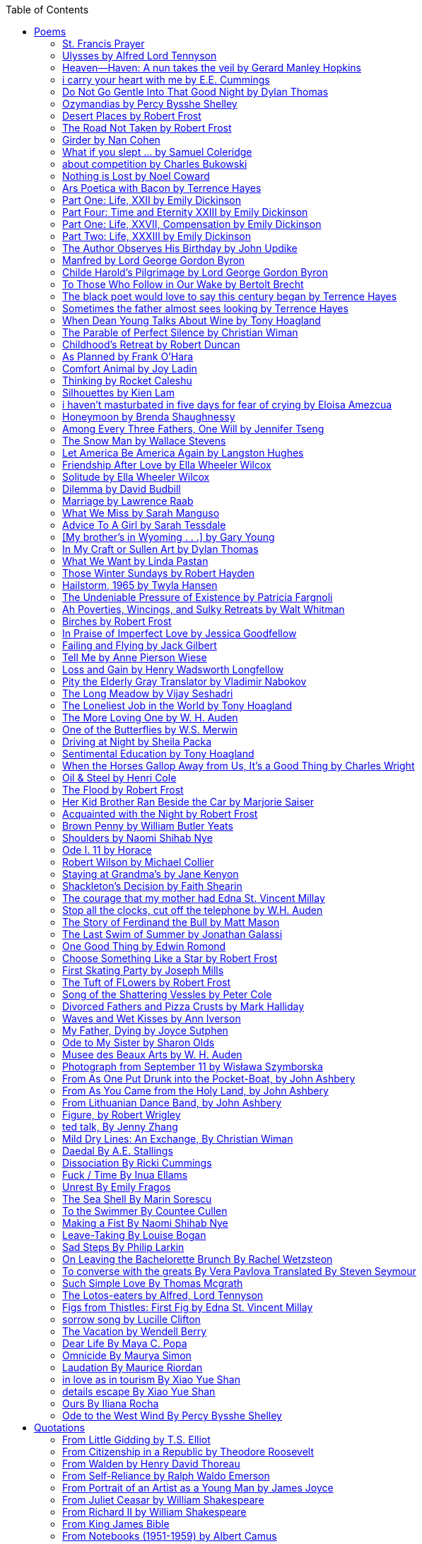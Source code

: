 
:toc:
:toclevels: 4 

==== Poems

===== St. Francis Prayer
[verse]
____
Lord, make me an instrument of Thy peace;
Where there is hatred, let me sow love;
Where there is injury, pardon;
Where there is error, truth;
Where there is doubt, faith;
Where there is despair, hope;
Where there is darkness, light;
And where there is sadness, joy. 
  
O Divine Master, Grant that I may not so much seek
To be consoled as to console;
To be understood as to understand;
To be loved as to love.
For it is in giving that we receive;
It is in pardoning that we are pardoned;
And it is in dying that we are born to eternal life.
____


===== Ulysses by Alfred Lord Tennyson
[verse]
____
It little profits that an idle king,
By this still hearth, among these barren crags,
Match'd with an aged wife, I mete and dole
Unequal laws unto a savage race,
That hoard, and sleep, and feed, and know not me.
I cannot rest from travel: I will drink
Life to the lees: All times I have enjoy'd
Greatly, have suffer'd greatly, both with those
That loved me, and alone, on shore, and when
Thro' scudding drifts the rainy Hyades
Vext the dim sea: I am become a name;
For always roaming with a hungry heart
Much have I seen and known; cities of men
And manners, climates, councils, governments,
Myself not least, but honour'd of them all;
And drunk delight of battle with my peers,
Far on the ringing plains of windy Troy.
I am a part of all that I have met;
Yet all experience is an arch wherethro'
Gleams that untravell'd world whose margin fades
For ever and forever when I move.
How dull it is to pause, to make an end,
To rust unburnish'd, not to shine in use!
As tho' to breathe were life! Life piled on life
Were all too little, and of one to me
Little remains: but every hour is saved
From that eternal silence, something more,
A bringer of new things; and vile it were
For some three suns to store and hoard myself,
And this gray spirit yearning in desire
To follow knowledge like a sinking star,
Beyond the utmost bound of human thought.
	
This is my son, mine own Telemachus,
To whom I leave the sceptre and the isle,—
Well-loved of me, discerning to fulfil
This labour, by slow prudence to make mild
A rugged people, and thro' soft degrees
Subdue them to the useful and the good.
Most blameless is he, centred in the sphere
Of common duties, decent not to fail
In offices of tenderness, and pay
Meet adoration to my household gods,
When I am gone. He works his work, I mine.

There lies the port; the vessel puffs her sail:
There gloom the dark, broad seas. My mariners,
Souls that have toil'd, and wrought, and thought with me—
That ever with a frolic welcome took
The thunder and the sunshine, and opposed
Free hearts, free foreheads—you and I are old;
Old age hath yet his honour and his toil;
Death closes all: but something ere the end,
Some work of noble note, may yet be done,
Not unbecoming men that strove with Gods.
The lights begin to twinkle from the rocks:
The long day wanes: the slow moon climbs: the deep
Moans round with many voices. Come, my friends,
'T is not too late to seek a newer world.
Push off, and sitting well in order smite
The sounding furrows; for my purpose holds
To sail beyond the sunset, and the baths
Of all the western stars, until I die.
It may be that the gulfs will wash us down:
It may be we shall touch the Happy Isles,
And see the great Achilles, whom we knew.
Tho' much is taken, much abides; and tho'
We are not now that strength which in old days
Moved earth and heaven, that which we are, we are;
One equal temper of heroic hearts,
Made weak by time and fate, but strong in will
To strive, to seek, to find, and not to yield.
____


===== Heaven—Haven: A nun takes the veil by Gerard Manley Hopkins
[verse]
____
I have desired to go
Where springs not fail,
To fields where flies no sharp and sided hail
And a few lilies blow.

And I have asked to be 
Where no storms come,
Where the green swell is in the havens dumb,
And out of the swing of the sea.
____


===== i carry your heart with me by E.E. Cummings
[verse]
____
i carry your heart with me (i carry it in
my heart) i am never without it (anywhere
i go you go, you go, my dear; and whatever is done
by only me is your doing, my darling)
	
i fear 
no fate (for you are my fate, my sweet) i want
no world (for beautiful you are my world, my true)
and it's you are whatever a moon has always meant
and whatever a sun will always sing is you

here is the deepest secret nobody knows
(here is the root of the root and the bud of the bud
and the sky of the sky of a tree called life; which grows
higher than soul can hope or mind can hide)
and this is the wonder that's keeping the stars apart

i carry your heart (i carry it in my heart)
____


===== Do Not Go Gentle Into That Good Night by Dylan Thomas
[verse]
____
Do not go gentle into that good night,
Old age should burn and rave at close of day;
Rage, rage against the dying of the light.

Though wise men at their end know dark is right,
Because their words had forked no lightning they
Do not go gentle into that good night.

Good men, the last wave by, crying how bright
Their frail deeds might have danced in a green bay,
Rage, rage against the dying of the light.

Wild men who caught and sang the sun in flight,
And learn, too late, they grieved it on its way,
Do not go gentle into that good night.

Grave men, near death, who see with blinding sight
Blind eyes could blaze like meteors and be gay,
Rage, rage against the dying of the light.

And you, my father, there on the sad height,
Curse, bless, me now with your fierce tears, I pray.
Do not go gentle into that good night.
Rage, rage against the dying of the light. 
____


===== Ozymandias by Percy Bysshe Shelley
[verse]
____
I met a traveler from an antique land
Who said: 'Two vast and trunkless legs of stone
Stand in the desert. Near them, on the sand,
Half sunk, a shattered visage lies, whose frown,
And wrinkled lip, and sneer of cold command,
Tell that its sculptor well those passions read
Which yet survive, stamped on these lifeless things,
The hand that mocked them and the heart that fed.
And on the pedestal these words appear --
"My name is Ozymandias, king of kings:
Look on my works, ye Mighty, and despair!"
Nothing beside remains. Round the decay
Of that colossal wreck, boundless and bare
The lone and level sands stretch far away.'
____

===== Desert Places by Robert Frost
[verse]
____
Snow falling and night falling fast, oh, fast
In a field I looked into going past,
And the ground almost covered smooth in snow,
But a few weeds and stubble showing last. 
	
The woods around it have it - it is theirs.
All animals are smothered in their lairs.
I am too absent-spirited to count;
The loneliness includes me unawares. 
	
And lonely as it is, that loneliness
Will be more lonely ere it will be less -
A blanker whiteness of benighted snow
With no expression, nothing to express. 
	
They cannot scare me with their empty spaces
Between stars - on stars where no human race is.
I have it in me so much nearer home
To scare myself with my own desert places. 
____


===== The Road Not Taken by Robert Frost
[verse]
____ 
Two roads diverged in a yellow wood, 
And sorry I could not travel both 
And be one traveler, long I stood 
And looked down one as far as I could 
To where it bent in the undergrowth; 
	
Then took the other, as just as fair, 
And having perhaps the better claim, 
Because it was grassy and wanted wear; 
Though as for that the passing there 
Had worn them really about the same, 
	
And both that morning equally lay 
In leaves no step had trodden black. 
Oh, I kept the first for another day! 
Yet knowing how way leads on to way, 
I doubted if I should ever come back. 

I shall be telling this with a sigh 
Somewhere ages and ages hence: 
Two roads diverged in a wood, and I— 
I took the one less traveled by, 
And that has made all the difference.
____


===== Girder by Nan Cohen 
[verse]
____
The simplest of bridges, a promise
that you will go forward,

that you can come back.
So you cross over.

It says you can come back.
So you go forward.

But even if you come back
then you must go forward.

I am always either going back
or coming forward. There is always

something I have to carry,
something I leave behind.

I am a figure in a logic problem,
standing on one shore

with the things I cannot leave,
looking across at what I cannot have. 
____


===== What if you slept ...  by Samuel Coleridge
[verse]
____
What if you slept 
And what if 
In your sleep 
You dreamed 
And what if 
In your dream 
You went to heaven 
And there plucked a strange and beautiful flower 
And what if 
When you awoke 
You had that flower in you hand 
Ah, what then? 
____


===== about competition by Charles Bukowski
[verse]
____
the higher you climb
the greater the pressure.

those who manage to
endure
learn
that the distance
between the 
top and the 
bottom
is 
obscenely
great.

and those who
succeed
know 
this secret:
there isn't
one.
____


===== Nothing is Lost by Noel Coward
[verse]
____
Deep in our sub-conscious, we are told
Lie all our memories, lie all the notes
Of all the music we have ever heard
And all the phrases those we loved have spoken,
Sorrows and losses time has since consoled,
Family jokes, out-moded anecdotes
Each sentimental souvenir and token
Everything seen, experienced, each word
Addressed to us in infancy, before
Before we could even know or understand
The implications of our wonderland.
There they all are, the legendary lies
The birthday treats, the sights, the sounds, the tears
Forgotten debris of forgotten years
Waiting to be recalled, waiting to rise
Before our world dissolves before our eyes
Waiting for some small, intimate reminder,
A word, a tune, a known familiar scent
An echo from the past when, innocent
We looked upon the present with delight
And doubted not the future would be kinder 
And never knew the loneliness of night. 
____

	
===== Ars Poetica with Bacon by Terrence Hayes
[verse]
____
Fortunately, the family, anxious about its diminishing 
food supply, encountered a small, possibly hostile pig
along the way. The daughter happened upon it first
pushing its scuffed snout against something hidden 
at the base of a thornbush: a blood-covered egg, maybe, 
or small rubber ball exactly like the sort that snapped
from the paddle my mother used to beat me with 
when I let her down. At the time the father and mother 
were tangled in some immemorial dispute about cause 
and effect: who’d harmed whom first, how jealousy
did not, in fact, begin as jealousy but as desperation. 
When the daughter called out to them, they turned 
to see her lift the pig, it was no heavier than an orphan,
from the bushes and then set it down in their path. 
They waited to see whether the pig might idle forward 
with them until they made camp or wander back toward 
the home they’d abandoned to war. Night, enclosed 
in small drops of rain, began to fall upon them. 
“Consequence” is the word that splintered my 
mind.Walking a path in the dark is about something 
the way a family is about something. Like the pig, 
I too, wanted to reach through the thorns for the egg 
or ball, believing it was a symbol of things to come. 
I wanted to roll it in my palm like the head 
of a small redbird until it sang to me. I wanted 
to know how my mother passed her days having 
never touched her husband’s asshole, for example. 
Which parts of your body have never been touched, 
I wanted to ask. I’d been hired to lead the family 
from danger to a territory full of more seeds than bullets, 
but, truth was, in the darkness there was no telling 
what was rooting in the soil. Plots of complete silence, 
romantics posing in a field bludgeoned by shame. 
The heart, biologically speaking, is ugly as it pumps 
its passion and fear down the veins. Which is to say, 
starting out we have no wounds to speak of 
beyond the ways our parents expressed their love. 
We were never sure what the pig was after or whether 
it was, in fact, not a pig but some single-minded soul 
despair turned into a pig, some devil worthy of mercy. 
Without giving away the enigmatic ending, I will say, 
when we swallowed the flesh, our eyes were closed. 
____


===== Part One: Life, XXII by Emily Dickinson
[verse]
____
I had no time to hate, because
The grave would hinder me,
And life was not so ample I
Could finish enmity.

Nor had I time to love; but since            
Some industry must be,
The little toil of love, I thought,
Was large enough for me.
____


===== Part Four: Time and Eternity XXIII by Emily Dickinson
[verse]
____
I reason, earth is short,
And anguish absolute.
And many hurt;
But what of that?

I reason, we could die:        
The best vitality
Cannot excel decay;
But what of that?

I reason that in heaven
Somehow, it will be even,           
Some new equation given;
But what of that?
____


===== Part One: Life, XXVII, Compensation by Emily Dickinson
[verse]
____
For each ecstatic instant
We must an anguish pay
In keen and quivering ratio
To the ecstasy.

For each beloved hour
Sharp pittances of years,
Bitter contested farthings
And coffers heaped with tears.
____


===== Part Two: Life, XXXIII by Emily Dickinson
[verse]
____
I took my power in my hand.
And went against the world;
'T was not so much as David had,
But I was twice as bold.
I aimed my pebble, but myself
Was all the one that fell.
Was it Goliath was too large,
Or only I too small?
____


===== The Author Observes His Birthday by John Updike
[verse]
____
My life, my life with children, was a sluice
that channeled running water to my pan;
by tilting it, and swirling lightly, I
at end of day might find a fleck of gold.
____


===== Manfred by Lord George Gordon Byron
[verse]
____
Sorrow is knowledge: they who know the most
Must mourn the deepest o’er the fatal truth,
The Tree of Knowledge is not that of Life.
____


===== Childe Harold’s Pilgrimage by Lord George Gordon Byron
[verse]
____
There is a rapture on the lonely shore,
There is society, where none intrudes,
By the deep Sea, and music in its roar:
I love not Man the less, but Nature more,
From these our interviews, in which I steal
From all I may be, or have been before,
To mingle with the Universe and feel
What I can ne’er express, yet can not all conceal.
____


===== To Those Who Follow in Our Wake by Bertolt Brecht
[verse]
____
I
Truly, I live in dark times!
An artless word is foolish. A smooth forehead
Points to insensitivity. He who laughs
Has not yet received
The terrible news.

What times are these, in which
A conversation about trees is almost a crime
For in doing so we maintain our silence about so much wrongdoing!
And he who walks quietly across the street,
Passes out of the reach of his friends
Who are in danger?

It is true: I work for a living
But, believe me, that is a coincidence. Nothing
That I do gives me the right to eat my fill.
By chance I have been spared. (If my luck does not hold,
I am lost.)

They tell me: eat and drink. Be glad to be among the haves!
But how can I eat and drink
When I take what I eat from the starving
And those who thirst do not have my glass of water?
And yet I eat and drink.

I would happily be wise.
The old books teach us what wisdom is:
To retreat from the strife of the world
To live out the brief time that is your lot
Without fear
To make your way without violence
To repay evil with good —
The wise do not seek to satisfy their desires,
But to forget them.
But I cannot heed this:
Truly I live in dark times!

II

I came into the cities in a time of disorder
As hunger reigned.
I came among men in a time of turmoil
And I rose up with them.
And so passed
The time given to me on earth.

I ate my food between slaughters.
I laid down to sleep among murderers.
I tended to love with abandon.
I looked upon nature with impatience.
And so passed
The time given to me on earth.

In my time streets led into a swamp.
My language betrayed me to the slaughterer.
There was little I could do. But without me
The rulers sat more securely, or so I hoped.
And so passed
The time given to me on earth.

The powers were so limited. The goal
Lay far in the distance
It could clearly be seen although even I
Could hardly hope to reach it.
And so passed
The time given to me on earth.

III

You, who shall resurface following the flood
In which we have perished,
Contemplate —
When you speak of our weaknesses,
Also the dark time
That you have escaped.

For we went forth, changing our country more frequently than our shoes
Through the class warfare, despairing
That there was only injustice and no outrage.

And yet we knew:
Even the hatred of squalor
Distorts one’s features.
Even anger against injustice
Makes the voice grow hoarse. We
Who wished to lay the foundation for gentleness
Could not ourselves be gentle.

But you, when at last the time comes
That man can aid his fellow man,
Should think upon us
With leniency.
____


===== The black poet would love to say this century began by Terrence Hayes
[verse]
____
The black poet would love to say his century began
With Hughes or, God forbid, Wheatley, but actually
It began with all the poetry weirdos & worriers, warriors,
Poetry whiners & winos falling from ship bows, sunset
Bridges & windows. In a second I’ll tell you how little
Writing rescues. My hunch is that Sylvia Plath was not
Especially fun company. A drama queen, thin-skinned,
And skittery, she thought her poems were ordinary.
What do you call a visionary who does not recognize
Her vision? Orpheus was alone when he invented writing.
His manic drawing became a kind of writing when he sent
His beloved a sketch of an eye with an X struck through it.
He meant I am blind without you. She thought he meant
I never want to see you again. It is possible he meant that, too.
____


===== Sometimes the father almost sees looking by Terrence Hayes
[verse]
____
Sometimes the father almost sees looking
At the son, how handsome he'd be if half
His own face was made of the woman he loved.
He almost sees in his boy's face, an openness
Like a wound before it scars, who he was
Long before his name was lost, the trail
To his future on earth long before he arrived.
To be dead & alive at the same time.
A son finds his father handsome because
The son can almost see how he might
Become superb as the scar above a wound.
And because the son can see who he was
Long before he had a name, the trace of
His future on earth long before he arrived.
____


===== When Dean Young Talks About Wine by Tony Hoagland
[verse]
____
The worm thrashes when it enters the tequila.
The grape cries out in the wine vat crusher.

But when Dean Young talks about wine, his voice is strangely calm.
Yet it seems that wine is rarely mentioned.

He says, Great first chapter but no plot.
He says, Long runway, short flight.
He says, This one never had a secret.
He says, You can't wear stripes with that.

He squints as if recalling his childhood in France.
He purses his lips and shakes his head at the glass.

Eight-four was a naughty year, he says,
and for a second I worry that California has turned him
into a sushi-eater in a cravat.

Then he says,
This one makes clear the difference
between a thoughtless remark
and an unwarranted intrusion.

Then he says, In this one the pacific last light of afternoon
stains the wings of the seagull pink
at the very edge of the postcard.

But where is the Cabernet of rent checks and asthma medication?
Where is the Burgundy of orthopedic shoes?
Where is the Chablis of skinned knees and jelly sandwiches?
with the aftertaste of cruel Little League coaches?
and the undertone of rusty stationwagon?

His mouth is purple as if from his own ventricle
he had drunk.
He sways like a fishing rod.

When a beast is hurt it roars in incomprehension.
When a bird is hurt it huddles in its nest.

But when a man is hurt,
he makes himself an expert.
Then he stands there with a glass in his hand
staring into nothing
as if he were forming an opinion.
____


===== The Parable of Perfect Silence by Christian Wiman
[verse]
____
Today I woke and believed in nothing.
A grief at once intimate and unfelt,
like the death of a good friend’s dog.

Tired of the mind reaching back in the past for rescue
I praise the day.
I don’t mean merely some mythical, isolate instant
like the mindless mindfulness specialist
who at the terminal cancer convention
(not that it was called that)
exhorted the new year’s crop of slaughters
(ditto)
to “taste” the day, this one unreplicable instant of being alive.
(The chicken glistened.)
Nor do I mean a day devoid of past and future
as craved that great craze of minds and times Fernando Pessoa,
who wanted not “the present” but reality itself,
things in their thingness rather than the time that measures them.
Time is in the table at which I sit and in the words I type.
In the red-checked shirt my father’s mother used to wear
when she was gardening and which I kept
because it held her smell (though it does no longer)
there is still plenty of time.

Two murderers keep their minds alive
while they wait to die.
They talk through slots in their doors
of whatever mercy or misery
the magazine has ordained for the day — 
the resurgence of the Taliban in Afghanistan, say,
ten signs that a relationship is on the rocks.
When their communion flags, as communions will,
they rekindle it with personal revelations, philosophical digressions,
humor. This is a true story,
one of them says sometimes by way of preface,
as if that gave the moment more gravity,
asked of the listener a different attention,
at once resisted and reinforced an order
wherein every hour has its sound, every day its grace,
and every death is by design.

“Love is possible for anyone,” I hear the TV talk-show host say,
which is true in the way most things in this life are true,
which is to say, false,
unless and until the nullifying, catalyzing death is felt.
Love is possible for anyone
because it is equally impossible for everyone.
To be is to be confronted with a void,
a blankness, a blackness that both appeals and appalls.
Once known — known by the void, I mean — one has three choices.
Walk away, and unlearn the instinct of awe.
Walk along, and learn to believe that awe asks nothing of you.
Are you with me, love?

(For love read faith.)

Naked once and after a rat, my father cried, “Die, vermin, die!”
banging the broomstick over and over on the floor
so incorrigibly dirty it might as well have been the earth itself.
This is my mother’s story, though I was there, I’m told,
and no small part of the pandemonium.
We were five souls crammed into one life,
and so incorrigibly poor — or was that fear? — we all slept in one room
and shared one great big chester drawers, as we called it,
and not with irony but in earnest ignorance,
just as like meant lack, as in
“How much do you like bein’ done with your chemo?”
and just as I and every other child I knew,
before we tucked into our lemon meringue pie,
solemnly wiped the calf slobbers off.
Ah, local color, peasant levity, the language fuming and steaming
rich as the mist of rot that rises off the compost heap
(“kitchen midden,” you might hear an old Scot still say).
When do we first know? That there’s a world
to which we’ve been, not oblivious, exactly,
but so inside we couldn’t see it, who now see nothing else?
Heaven is over. Or hell.
Did you forget the rat?
It thumps and thrashes like a poltergeist inside
the chest of drawers but somehow, though my father is fast,
and though his rage is becoming real, every drawer he opens
is empty. What happens when we die,
every child of every father eventually asks.
What happens when we don’t
is the better question.

To kill a wasp on water is the peak of speed.
My brother who is other has a mind of lead.
I with my stinging griefs watch from away.
How can it be there are no adults left?
What matters here is timing, not time.
His hand is high and white above the blue.
A wasp is also atom and urge, hover and touch.
Even wings are not a clean distinction.
Down comes the slap like a rifle shot.
What vengeance can there be on blank necessity?
My brother who is other has a way.
His hand is high and white. And then it’s not.

Once when my father’s mother’s health was failing
and she found it more and more difficult to tend
to the tiny family plot at Champion, Texas,
which is less town than time at this point,
a blink of old buildings and older longings the rare driver
flashes past, I took it upon myself to salt the graves
as I must have read somewhere would work for unwanted growths.
As indeed it did.
In the months after, every Sunday when we spoke,
she thanked me for the blankness, the blackness,
(my words, of course)
this new ease I had allowed her mind.
Until one day leaning over with flowers the leached earth
opened and my eighty-year-old grandmother
tumbled right down among the bones
of the woman from whom she’d first emerged.
To see that image you have to be that sky.
It has to happen in you, that crushing calling viewless blue
that is so deeply in you that it is not you.
“O, Law’, honey, I like to died.”

You don’t climb out of poverty so much as carry it with you.
Some shell themselves with wealth.
Some get and spend, get and spend, skimming existence like a Jesus lizard.
But for those whose souls have known true want
— whose souls perhaps are true want — 
money remains, in some sense, permanently inert,
like an erotic thought that flashes through a eunuch’s brain.
In 1980 my father bought his first airplane,
a scream-proof four-seater we crammed five inside,
which he considerately slammed into a sorghum field alone.
Unkillable, he killed the next ten years with work and wives,
then bought another, and brought it down in the solitary fire
that was his aspect and atmosphere. Homes, schemes,
thirty years of savings plowed into a sign company (!)
that did not, it turned out, exist.
A hole is hard to carry.

People ask if I believe in God and the verb is tedious to me.
Not wrong, not offensive, not intrusive, not embarrassing.
Tedious.
Today I saw a hawk land on Elizabeth’s chimney.
It sat with its bone frown and banker’s breast
above the proud houses of Hamden.
Are you with me? Then see,
too, a lump of animate ash rising from the flue
(or so it seems) to be a pigeon
fluttering dumbly down
next to that implacable raptor,
suddening a world of strange relations
wherein there is no need for fear, or far,
or meat.

There was a man made of airplane parts,
one of which was always missing.
He wandered the hospital grounds in search of a rudder,
an aileron, or some other fragment
that would let him fly from this place
where he was not meant to be.
There was a woman who emitted invective
ceaselessly, dispassionately, an obscenity machine.
One timid gentleman saved Saran wrap for five full years
and every night wrought an ever-more-solid ball
with which, it turned out, he planned to bash the skull
of the first soul he saw the dawn God blessed his weapon.
(A success story, alas.)
Another man with anvil hands sat six months of nights in faith
that there would come occasion of darkness, unguardedness, and vision
sufficient to rip from its socket one of my father’s bright blue eyes.
(Ditto.)
My father moved among them like a father.
He attended and pacified, he instructed and consoled.
Late to the trade, he worked too much,
and trusted his heart, no doubt, more than he should,
but was, by all accounts, at this one thing, and despite the end, good.

For love read faith
into these lines that so obviously lack it.
For love let words turn to life
in the way life turns to world
under the observer’s eye, the swirl
of particles with their waves and entanglements,
their chance and havoc, resolving
into some one thing:
a raptor on a rooftop, say.
No power on earth can make it stay.
But is it lost or released into formlessness
when we look away?

To be is to believe
that the man or woman
who inscribed with an idiosyncratic but demanding calligraphy
Fuck da money — Trust no one
on the rough blanket of the residential motel
where my father spent the last two years of his rough residential life
intended the note of defiant, self-conscious (da!) humor
that left my father, whom I had not seen in years,
and I, whom years had seen grow sere, far even from myself,
erupting in laughter until we cried.

Before my good friend’s good dog died
ten times a day she pressed her forehead to his
“to confirm the world and her place in it.”
Now she won’t even say his name.
Strange how the things that burn worst in one heart
one must keep silent to keep.

Ten to one you thought of men.
The murderers, I mean.
But no. This is a true story.
There is another cell, you see,
in which a woman I have known since childhood,
and since childhood have known to be
suspended on a wire of time but nimble-witted nonetheless,
lies on the cold stone floor.
She is even more naked than they have made her.
She has killed no one not even herself.
Punishment, perhaps, or some contagion of fate, finds her here,
her hair shorn, both wrists wrapped, her eyes open,
pondering the parable of perfect silence.

Remember, he said, memory is a poor man’s prison.
Make to have and to love one live infinitive,
then blessed my brow with the sign of the cross.
I woke without a chance to ask the obvious:
But what if all our songs are songs of loss?

I felt nothing when you died, Father.
(As if I ever called you that.)
It is a long cold seep, this grief.
The day itself was hot enough to make the devil sweat,
as more than one person, with less than one mind, muttered to me.
What I remember: two children, too tan
and “clad in famine” (Dahlberg), look up
from their parched front yard,
their sad little sprinkler like a flower of hell.
I don’t mean I saw them, though I did.
I mean they are what I remember, fleshed.
That town. A hint of new prison business,
and the Square’s been rewhitened,
but mostly it’s beastly, a blast site,
our old house less house than nest,
and even the undertaker, a friend
from high school, has graduated to heroin.
You would have been right at home,
and I guess in a ghoulish way you were,
overdressed, overdosed, over.
Hard wind at the graveside. Hard lives hardly there.
The canopy whipped and flapped.
A bouquet skipped over the graves like a strange elation.
Something stuck, and an ageless Indian
(he might have been Mom’s long-dead granddad)
nimbled over the casket’s contraptions to make it go. You go
into the ground again, and the silence assaults
like heat, and the clumps of would-be grievers unclump
and head for cars, and Mom cracks
a tallboy and two jokes before we’re on the highway.
The first I forget, and of the second I recall only a nakedness, and wild crying,
and a rat.

When the doctor said I’d likely die I thought of my father
telling me he’d learned to read a cancer look,
that some people had it before they had it, so to speak.
When the young guard demanded to unwrap the Snickers
I’d bought for my sister my father scoffed:
“All this energy expended on candy when you could take this can”
— he held her Coke up in front of our eyes — “and cut a throat.”
When my sister, chewing her chocolate with ravenous indifference,
paused and stared balefully off at the even more baleful brown
beyond the barbed wire, it did not occur to me
that it was inspiration. When I began writing these lines
it was not, to be sure, inspiration but desperation,
to be alive, to believe again in the love of God.
The love of God is not a thing one comprehends
but that by which — and only by which — one is comprehended.
It is like the child’s time of pre-reflective being,
and like that time, we learn it by its lack.
Flashes and fragments, flashes and fragments,
these images are not facets of some unknowable whole
but entire existences in themselves, like worlds
that under God’s gaze shear and shear and, impossibly, are:
untouching, entangled, sustained, free.
If all love demands imagination, all love demands withdrawal.
We must create the life creating us, and must allow that life to be — 
and to be beyond, perhaps, whatever we might imagine.
I, too, am more (and less)
than anything I imagine myself to be.
“To know this,” says Simone Weil, “is forgiveness.”

It is an air you enter, not an act you make.
It is the will’s frustration, and is the will’s fruition.
It is to wade a blaze one night that I once crossed
— a young man, and lost — 
to find a woman made of weather
sweeping the street in front of her shack.
It is another country.
It is a language I don’t know.
La por allá, la por allá, I repeat in my sleep.
The over there.

Tired of the mind reaching back in the past for rescue
I praise the day
my father woke in the motel room where all five of us were sleeping,
which is not even past but a flame as I say it,
and see it, the little lighter now he is using to find his clothes.
I who have not slept in forty-five years am awake for the first time
rising carefully out of my pallet on the floor
and feeling my way beyond the bodies of my brother and sister
toward the shade that is my father
to stand in this implausible light where to whisper would be too much,
and anyway what’s next is known, Dad, and near,
the nowhere diner, hot chocolate and the funny pages,
and the consolation that comes when there is nothing to console.
____


===== Childhood’s Retreat by Robert Duncan
[verse]
____
It’s in the perilous boughs of the tree
out of blue sky    the wind
sings loudest surrounding me.

And solitude,   a wild solitude
’s reveald,   fearfully,   high     I’d climb
into the shaking uncertainties,

part out of longing,   part     daring my self,
part to see that
widening of the world,   part

to find my own, my secret
hiding sense and place, where from afar
all voices and scenes come back

—the barking of a dog,   autumnal burnings,
far calls,   close calls—   the boy I was
calls out to me
here the man where I am   “Look!

I’ve been where you
most fear to be.”
____


===== As Planned by Frank O'Hara
[verse]
____
After the first glass of vodka
you can accept just about anything
of life even your own mysteriousness
you think it is nice that a box
of matches is purple and brown and is called
La Petite and comes from Sweden
for they are words that you know and that
is all you know words not their feelings
or what they mean and you write because
you know them not because you understand them
because you don't you are stupid and lazy
and will never be great but you do
what you know because what else is there?
____


===== Comfort Animal by Joy Ladin
[verse]
____
A voice says, “Your punishment has ended.”
You never listen to that voice. You really suck
at being comforted.

Another voice says, “Cry.”
That voice always gets your attention,
keeps you thinking

about withered flowers and withering grass
and all the ways you’re like them.
Hard to argue with that.

Death tramples you, an un-housebroken pet
trailing prints and broken stems,
pooping anxiety, PTSD, depression.

It’s better to be animal than vegetable
but best of all is to be spirit
flying first or maybe business class

with your emotional support animal, your body,
curled in your lap, soaring with you
above the sense of loss you’ve mistaken

for the closest to God you can get.
You want to cry? Cry about that.
Who do you think created

the animals to whom you turn for comfort,
dogs, miniature horses, monkeys, ferrets,
hungers you know how to feed,

fears you know how to quiet?
I form them, fur them,
it’s my warmth radiating from their bodies,

my love that answers
the love you lavish upon them.
Your deserts and desolations

are highways I travel,
smoothing your broken places,
arranging stars and constellations

to light your wilderness.
Sometimes I play the shepherd;
sometimes I play the lamb;

sometimes I appear as death,
which makes it hard to remember
that I am the one who assembled your atoms,

who crowned your dust with consciousness.
I take you everywhere,
which is why, wherever you go, I’m there,

keeping you hydrated, stroking your hair,
laughing when you chase your tail,
gathering you to my invisible breasts

more tenderly than any mother.
You’re right—you never asked for this. I’m the reason
your valleys are being lifted up,

the source of your life laid bare.
Mine is the voice that decrees—
that begs—your anguish to end.

When you suffer, I suffer.
Comfort me
by being comforted.
____


===== Thinking by Rocket Caleshu
[verse]
____
I am thinking that
to make thinking new again
is torch-lit work, subterranean

and exalted. Antarctica, Goethe,
Methuselah. Seven hills of Rome.
An advertisement for a summer farming gig

on a homestead in Alaska puzzles me:
imagine harvesting kale through days
of unrepentant 24-hour sunlight,

covered in mosquitoes. How do you do
the things in the dark when there is no dark?
I want now to tell you abt my love

for my whip, for killing the engine and sitting
in the garage. This is also an ancient
practice.
____


===== Silhouettes by Kien Lam
[verse]
____
A crow perches inside me.

Actually, it is a whale. It is hard to tell
by touch alone. Nothing I own ever looks
me properly in the eye. Sometimes

a loud caw at dusk feels
like the largest mammal on Earth.

A deep breath out the blowhole

into my stomach. One second it swims
and the next it is a small extension
of a tree. This is a kind of beginning—

a finger puppet show. The light
dancing around my hands.

Me dancing alone on a stem.

A persimmon blooms.
A boy learns a song and plants it
in an orchard. Inside of me

the large creatures change their shapes
to fit. A blackbird. An organ.

Animals with no names. I send them off
into the world daily. Little sadness
takes flight. Love is a brave child.

These things take the shape
of their containers.

I don’t have to do anything
to hold them.
____


===== i haven’t masturbated in five days for fear of crying by Eloisa Amezcua
[verse]
____
because we know distance too well
because the blood bank didn’t have enough blood for nana & her new knee
because i see your car a car like yours parked across the street from my apartment
because the same night awaits us all
because arizona & the drought & i was seven when it started
because nana used to sleep with a belt tied around her waist so tight to wake like an hourglass
because i wait on you
because i want to know the antonym to every word
because we speak to each other in our sleep
because i do my best thinking in the shower so i take long showers
because you kiss the parts of my body i hate most
because you can love someone & not remember their birthday
because sometimes i want the wind & it is impossible
because from the airplane i can see both oceans & where they meet
____


===== Honeymoon by Brenda Shaughnessy
[verse]
____
It’s so flat here you can see everything. It’s not romantic. Nobody can slip in or out in secret, and who among us has pumped the last worry through her heart?

Collapsing into shade, I wish for more sons, endless daughters: a higher ratio of my people to other people. Why not want what I want; since we used all the air conditioning it’s become impossible to think things through.

Can you believe your ears? All the electric music in the world has been turned into handbells. I wish I had a cushion for my knees instead of gloves to keep the handbells pure. We can get used to anything. That doesn’t mean we should.

I went to a wedding where everything was outrageous but trying to act modest by including very goofy elements, such as people in bear costumes and gold nuggets descending from the ceiling, only to be jerked back up out of reach when people tried to grab them.

Long ago, a matrimonial family collected a few eggs from each household in the village to contribute to the wedding cake. A pig for the dinner: a gift from a rich great-uncle. Shortly after, there was a period of department store gift services and electro-synth harps for hire.

But now we pick dandelions to make wine, and pluck chickens to make fine the groom’s cloak. He wants large brown wings; he wants wolf pelt for his loins. He wants he wants he wants. There is no end to that.

The bride is someone who has only ever served. No use asking someone who’s once had a true taste of freedom, whose eyes widened and whose pelvis thrust up unbidden. Better she be someone who might never know what she lost.

It is as it ever was. How many centuries have brides been made and used in this way?

How few centuries have let women be girls first, swirling as long as they wanted into their sweetness and sharpening to ripeness, only becoming women once full heavy love was their desire inside and out. Maybe one. Maybe not quite one full century.
____


===== Among Every Three Fathers, One Will by Jennifer Tseng
[verse]
____
It is a hall of patience. For eyes. For ears. Now it is dark and the urge I have had so often to turn the pictures toward the wall has vanished. The dark takes care of everything. I am a girl who plays piano for seven hours with a metronome clacking behind the tune like a clock, so that when at last the dark comes, I am tired. My back is tired of straightening, my feet are tired of pedaling, and my hands, my tiny horses, have galloped for miles. If I said  hall  I meant tunnel. If I said  play I meant  pray. If I said  father  I meant memory. If I said God  I meant world, I meant will.
____


===== The Snow Man by Wallace Stevens
[verse]
____
One must have a mind of winter
To regard the frost and the boughs
Of the pine-trees crusted with snow;

And have been cold a long time
To behold the junipers shagged with ice,
The spruces rough in the distant glitter

Of the January sun; and not to think
Of any misery in the sound of the wind,
In the sound of a few leaves,

Which is the sound of the land
Full of the same wind
That is blowing in the same bare place

For the listener, who listens in the snow,
And, nothing himself, beholds
Nothing that is not there and the nothing that is.
____


===== Let America Be America Again by Langston Hughes
[verse]
____
Let America be America again.
Let it be the dream it used to be.
Let it be the pioneer on the plain
Seeking a home where he himself is free.
 
(America never was America to me.)
 
Let America be the dream the dreamers dreamed—
Let it be that great strong land of love
Where never kings connive nor tyrants scheme
That any man be crushed by one above.
 
(It never was America to me.)
 
O, let my land be a land where Liberty
Is crowned with no false patriotic wreath,
But opportunity is real, and life is free,
Equality is in the air we breathe.
 
(There's never been equality for me,
Nor freedom in this "homeland of the free.")
 
Say, who are you that mumbles in the dark?
And who are you that draws your veil across the stars?
 
I am the poor white, fooled and pushed apart,
I am the Negro bearing slavery's scars.
I am the red man driven from the land,
I am the immigrant clutching the hope I seek—
And finding only the same old stupid plan
Of dog eat dog, of mighty crush the weak.
 
I am the young man, full of strength and hope,
Tangled in that ancient endless chain
Of profit, power, gain, of grab the land!
Of grab the gold! Of grab the ways of satisfying need!
Of work the men! Of take the pay!
Of owning everything for one's own greed!
 
I am the farmer, bondsman to the soil.
I am the worker sold to the machine.
I am the Negro, servant to you all.
I am the people, humble, hungry, mean—
Hungry yet today despite the dream.
Beaten yet today—O, Pioneers!
I am the man who never got ahead,
The poorest worker bartered through the years.
 
Yet I'm the one who dreamt our basic dream
In the Old World while still a serf of kings,
Who dreamt a dream so strong, so brave, so true,
That even yet its mighty daring sings
In every brick and stone, in every furrow turned
That's made America the land it has become.
O, I'm the man who sailed those early seas
In search of what I meant to be my home—
For I'm the one who left dark Ireland's shore,
And Poland's plain, and England's grassy lea,
And torn from Black Africa's strand I came
To build a "homeland of the free."
 
The free?
 
Who said the free?  Not me?
Surely not me?  The millions on relief today?
The millions shot down when we strike?
The millions who have nothing for our pay?
For all the dreams we've dreamed
And all the songs we've sung
And all the hopes we've held
And all the flags we've hung,
The millions who have nothing for our pay—
Except the dream that's almost dead today.
 
O, let America be America again—
The land that never has been yet—
And yet must be—the land where every man is free.
The land that's mine—the poor man's, Indian's, Negro's, ME—
Who made America,
Whose sweat and blood, whose faith and pain,
Whose hand at the foundry, whose plow in the rain,
Must bring back our mighty dream again.
 
Sure, call me any ugly name you choose—
The steel of freedom does not stain.
From those who live like leeches on the people's lives,
We must take back our land again,
America!
 
O, yes,
I say it plain,
America never was America to me,
And yet I swear this oath—
America will be!
 
Out of the rack and ruin of our gangster death,
The rape and rot of graft, and stealth, and lies,
We, the people, must redeem
The land, the mines, the plants, the rivers.
The mountains and the endless plain—
All, all the stretch of these great green states—
And make America again! 
____


===== Friendship After Love by Ella Wheeler Wilcox
[verse]
____
After the fierce midsummer all ablaze 
    Has burned itself to ashes, and expires 
    In the intensity of its own fires, 
There come the mellow, mild, St. Martin days 
Crowned with the calm of peace, but sad with haze. 
    So after Love has led us, till he tires 
    Of his own throes, and torments, and desires, 
Comes large-eyed friendship: with a restful gaze, 
He beckons us to follow, and across 
    Cool verdant vales we wander free from care. 
    Is it a touch of frost lies in the air? 
Why are we haunted with a sense of loss? 
We do not wish the pain back, or the heat; 
And yet, and yet, these days are incomplete.
____


===== Solitude by Ella Wheeler Wilcox
[verse]
____
Laugh, and the world laughs with you;
Weep, and you weep alone;
For the sad old earth must borrow its mirth,
But has trouble enough of its own.
Sing, and the hills will answer;
Sigh, it is lost on the air;
The echoes bound to a joyful sound,
But shrink from voicing care.

Rejoice, and men will seek you;
Grieve, and they turn and go;
They want full measure of all your pleasure,
But they do not need your woe.
Be glad, and your friends are many;
Be sad, and you lose them all,—
There are none to decline your nectared wine,
But alone you must drink life’s gall.

Feast, and your halls are crowded;
Fast, and the world goes by.
Succeed and give, and it helps you live,
But no man can help you die.
There is room in the halls of pleasure
For a large and lordly train,
But one by one we must all file on
Through the narrow aisles of pain.
____


===== Dilemma by David Budbill
[verse]
____
I want to be
         famous
 so I can be
         humble
 about being
         famous.

 What good is my
         humility
 when I am
         stuck
 in this
         obscurity?
____


===== Marriage by Lawrence Raab
[verse]
____
Years later they find themselves talking   
about chances, moments when their lives   
might have swerved off
for the smallest reason.
                                     What if
I hadn’t phoned, he says, that morning?   
What if you’d been out,
as you were when I tried three times   
the night before?
                           Then she tells him a secret.   
She’d been there all evening, and she knew   
he was the one calling, which was why   
she hadn’t answered.
                               Because she felt—
because she was certain—her life would change   
if she picked up the phone, said hello,   
said, I was just thinking
of you.
            I was afraid,
she tells him. And in the morning   
I also knew it was you, but I just   
answered the phone
                            the way anyone
answers a phone when it starts to ring,   
not thinking you have a choice.
____


===== What We Miss by Sarah Manguso
[verse]
____
Who says it's so easy to save a life? In the middle of an interview for
the job you might get you see the cat from the window of the seven-
teenth floor just as he's crossing the street against traffic, just as
you're answering a question about your worst character flaw and lying
that you are too careful. What if you keep seeing the cat at every
moment you are unable to save him? Failure is more like this than like 
duels and marathons. Everything can be saved, and bad timing pre-
vents it. Every minute, you are answering the question and looking 
out the window of the church to see your one great love blinded by
the glare, crossing the street, alone. 
____


===== Advice To A Girl by Sarah Tessdale
[verse]
____
No one worth possessing
Can be quite possessed;
Lay that on your heart,
My young angry dear;
This truth, this hard and precious stone,
Lay it on your hot cheek,
Let it hide your tear.
Hold it like a crystal
When you are alone
And gaze in the depths of the icy stone.
Long, look long and you will be blessed:
No one worth possessing
Can be quite possessed.
____


===== [My brother's in Wyoming . . .] by Gary Young
[verse]
____
My brother's in Wyoming, and I've had that dream again. We're fishing. The trout rise, take our bait, and keep rising. In love once with a woman, and with my own capacity for pain, I fell in with some cowboys, and broke my neck riding bulls in a little rodeo. That night, drunk in the bunkhouse, not knowing how badly I'd been hurt, I thought it can't get worse than this, but I was wrong. That was twenty years ago. Thunder rolls down South Fork Canyon. The Milky Way is a great river overhead. My brother is in Wyoming. I miss him more than ever when he's there.
____


===== In My Craft or Sullen Art by Dylan Thomas
[verse]
____
In my craft or sullen art
Exercised in the still night
When only the moon rages
And the lovers lie abed
With all their griefs in their arms,
I labour by singing light
Not for ambition or bread
Or the strut and trade of charms
On the ivory stages
But for the common wages
Of their most secret heart.
Not for the proud man apart
From the raging moon I write
On these spindrift pages
Nor for the towering dead
With their nightingales and psalms
But for the lovers, their arms
Round the griefs of the ages,
Who pay no praise or wages
Nor heed my craft or art.
____


===== What We Want by Linda Pastan
[verse]
____
What we want
is never simple.
We move among the things
we thought we wanted:
a face, a room, an open book
and these things bear our names--
now they want us.
But what we want appears
in dreams, wearing disguises.
We fall past,
holding out our arms
and in the morning
our arms ache.
We don't remember the dream,
but the dream remembers us.
It is there all day
as an animal is there
under the table,
as the stars are there
even in full sun. 
____


===== Those Winter Sundays by Robert Hayden
[verse]
____
Sundays too my father got up early
and put his clothes on in the blueblack cold,
then with cracked hands that ached
from labor in the weekday weather made
banked fires blaze. No one ever thanked him.

I’d wake and hear the cold splintering, breaking.
When the rooms were warm, he’d call,
and slowly I would rise and dress,
fearing the chronic angers of that house,

Speaking indifferently to him,
who had driven out the cold
and polished my good shoes as well.
What did I know, what did I know
of love’s austere and lonely offices?
____


===== Hailstorm, 1965 by Twyla Hansen
[verse]
____
     Q: What is the largest hailstone in the US?
     A: There have been six reports of hailstones eight inches in diameter.
         -The Weather Channel 

It was the summer I turned sixteen, one brother
was soon to be married and we'd sold the farm.
I remember wanting desperately to be kissed.

Everything wavered on some kind of edge, elm trees
a graceful dome over the dusty streets. Nothing to warn,
only cumulonimbus clouds in the afternoon, intense up—

drafts, sky hazed sulfur-green, hail starting as crystalline
seeds that grew to marble-size, geometrically then,
to the size of softballs, clattering heavy against metal,

wood, glass, against the only small world we knew.
All the west windows in the high school, every roof, 
field corn stripped down to stubs, lives shattered

that day by crop failure, gouges, even holes in the ground.
There had never been any guarantee. Always there is
a risk, a gamble, hard choices to make. My oldest brother

and I scooped out stones that ripped through
the ragtop of his '62 Impala. I can't imagine hail the size
of a melon. Somehow that day I sensed that youth

had dissipated, that through the vapor of downed leaves
and broken branches, there would always be another crisis,
and another close call, and yet there was something more out there

circling, the open road where I drove west—my oldest brother dozing 
in the passenger's seat, my learners permit in tow—eighty on I-90
toward Missoula, toward the end of what we know now as innocence.
____


===== The Undeniable Pressure of Existence by Patricia Fargnoli
[verse]
____

I saw the fox running by the side of the road
past the turned-away brick faces of the condominiums
past the Citco gas station with its line of cars and trucks
and he ran, limping, gaunt, matted dull haired
past Jim's Pizza, past the Wash-O-Mat,
past the Thai Garden, his sides heaving like bellows
and he kept running to where the interstate
crossed the state road and he reached it and he ran on
under the underpass and beyond it past the perfect
rows of split-levels, their identical driveways
their brookless and forestless yards,
and from my moving car, I watched him,
helpless to do anything to help him, certain he was beyond
any aid, any desire to save him, and he ran loping on,
far out of his element, sick, panting, starving,
his eyes fixed on some point ahead of him, 
some possible salvation
in all this hopelessness, that only he could see.
____


===== Ah Poverties, Wincings, and Sulky Retreats by Walt Whitman
[verse]
____
Ah poverties, wincings, and sulky retreats,
Ah you foes that in conflict have overcome me,
(For what is my life or any man's life but a conflict with foes,
    the old, the incessant war?)
You degredations, you tussle with passions and appetites,
You smarts from dissatisfied friendships, (ah wounds the 
    sharpest of all!)
You toil of painful and choked articulations, you meannesses,
You shallow tongue-talks at tables, (my tongue the shallowest of
    any;)
You broken resolutions, you racking angers, you smother'd
    ennuis!
Ah think not you finally triumph, my real self has yet to come
    forth,
It shall yet march forth o'ermastering, till all lies beneath me,
It shall yet stand up the soldier of ultimate victory.
____


===== Birches by Robert Frost
[verse]
____
When I see birches bend to left and right
Across the lines of straighter darker trees,
I like to think some boy's been swinging them.
But swinging doesn't bend them down to stay
As ice-storms do. Often you must have seen them
Loaded with ice a sunny winter morning
After a rain. They click upon themselves
As the breeze rises, and turn many-colored
As the stir cracks and crazes their enamel.
Soon the sun's warmth makes them shed crystal shells
Shattering and avalanching on the snow-crust—
Such heaps of broken glass to sweep away
You'd think the inner dome of heaven had fallen.
They are dragged to the withered bracken by the load,
And they seem not to break; though once they are bowed
So low for long, they never right themselves:
You may see their trunks arching in the woods
Years afterwards, trailing their leaves on the ground
Like girls on hands and knees that throw their hair
Before them over their heads to dry in the sun.
But I was going to say when Truth broke in
With all her matter-of-fact about the ice-storm
I should prefer to have some boy bend them
As he went out and in to fetch the cows—
Some boy too far from town to learn baseball,
Whose only play was what he found himself,
Summer or winter, and could play alone.
One by one he subdued his father's trees
By riding them down over and over again
Until he took the stiffness out of them,
And not one but hung limp, not one was left
For him to conquer. He learned all there was
To learn about not launching out too soon
And so not carrying the tree away
Clear to the ground. He always kept his poise
To the top branches, climbing carefully
With the same pains you use to fill a cup
Up to the brim, and even above the brim.
Then he flung outward, feet first, with a swish,
Kicking his way down through the air to the ground.
So was I once myself a swinger of birches.
And so I dream of going back to be.
It's when I'm weary of considerations,
And life is too much like a pathless wood
Where your face burns and tickles with the cobwebs
Broken across it, and one eye is weeping
From a twig's having lashed across it open.
I'd like to get away from earth awhile
And then come back to it and begin over.
May no fate willfully misunderstand me
And half grant what I wish and snatch me away
Not to return. Earth's the right place for love:
I don't know where it's likely to go better.
I'd like to go by climbing a birch tree,
And climb black branches up a snow-white trunk
Toward heaven, till the tree could bear no more,
But dipped its top and set me down again.
That would be good both going and coming back.
One could do worse than be a swinger of birches.
____


===== In Praise of Imperfect Love by Jessica Goodfellow
[verse]
____
Courtesans of tenth century Japan knew
the keening of the caged copper pheasant,
solo double-note aria for a missing mate,
could be silenced with a mirror

The ideal of a love that completes 
masks a yearning for homeostasis,
a second umbilical, island fever,
harmony tighter than unison —

dull as a solved equation;
like the ex-lover who said,
"Being with you is like being alone."
He meant it as a compliment.
____


===== Failing and Flying by Jack Gilbert
[verse]
____
Everyone forgets that Icarus also flew.
It's the same when love comes to an end,
or the marriage fails and people say
they knew it was a mistake, that everybody
said it would never work. That she was
old enough to know better. But anything
worth doing is worth doing badly.
Like being there by that summer ocean
on the other side of the island while
love was fading out of her, the stars
burning so extravagantly those nights that
anyone could tell you they would never last.
Every morning she was asleep in my bed
like a visitation, the gentleness in her
like antelope standing in the dawn mist.
Each afternoon I watched her coming back
through the hot stony field after swimming,
the sea light behind her and the huge sky
on the other side of that. Listened to her
while we ate lunch. How can they say
the marriage failed? Like the people who
came back from Provence (when it was Provence)
and said it was pretty but the food was greasy.
I believe Icarus was not failing as he fell,
but just coming to the end of his triumph.
____


===== Tell Me by Anne Pierson Wiese
[verse]
____
There are many people who spend their nights
on the subway trains. Often one encounters
them on the morning commute, settled in corners, 
coats over their heads, ragged possessions heaped 
around themselves, trying to remain in their own night.

This man was already up, bracing himself against
the motion of the train as he folded his blanket
the way my mother taught me, and donned his antique blazer, 
his elderly, sleep-soft eyes checking for the total effect.

Whoever you are-tell me what unforgiving series 
of moments has added up to this one: a man 
making himself presentable to the world in front 
of the world, as if life has revealed to him the secret 
that all our secrets from one another are imaginary. 
____


===== Loss and Gain by Henry Wadsworth Longfellow
[verse]
____
When I compare
What I have lost with what I have gained,
What I have missed with what attained,
  Little room do I find for pride.

     I am aware
How many days have been idly spent;
How like an arrow the good intent
  Has fallen short or been turned aside. 

     But who shall dare
To measure loss and gain in this wise?
Defeat may be victory in disguise;
  The lowest ebb is the turn of the tide. 
____


===== Pity the Elderly Gray Translator by Vladimir Nabokov
[verse]
____
Pity the elderly gray translator
Who lends to beauty his hollow voice
And - choosing sometimes a second-rater -
Mimes the song-fellow of this choice.
To sacred sense for the sake of meter
His is seldom traitor as traitors go,
But pity him when he quakes with Peter
And waits for the terza rima to crow.

It is not the head of the verse line that'll
Cause him trouble, nor is it the spine:
What he really minds is the cursed rattle
That must be found for the tail of the line.
Some words by nature are sort of singlish,
Others have harems of rimes. The word
"Elephant," for example, walks alone in English
But its Slavic equivalent goes about in a herd.
"Woman" is another famous poser
For none can seriously contemplate
An American president or a German composer
In a viable context with the word for mate.
Since rime is a national repercussion
(And a local holiday), how bizarre
That "skies-eyes" should twin in French and Russian:
"Cieux-yeux," "nebesa-glaza."

Such boons are irrelevant. Sooner or later
The gentle person, the mime sublime,
The incorruptible translator
Is betrayed by lady rime.
And the poem from the Persian
And the sonnet spun in Spain
Perish in the person's version
And the person dies insane.
____


===== The Long Meadow by Vijay Seshadri
[verse]
____
Near the end of one of the old poems, the son of righteousness,
the source of virtue and civility,
on whose back the kingdom is carried
as on the back of the tortoise the earth is carried,
passes into the next world.
The wood is dark. The wood is dark,
and on the other side of the wood the sea is shallow, warm, endless.
In and around it, there is no threat of life—
so little is the atmosphere charged with possibility that
he might as well be wading through a flooded basement.
He wades for what seems like forever,
and never stops to rest in the shade of the metal raintrees
springing out of the water at fixed intervals.
Time, though endless, is also short,
so he wades on, until he walks out of the sea and into the mountains,
where he burns on the windward slopes and freezes in the valleys.
After unendurable struggles,
he finally arrives at the celestial realm.
The god waits there for him. The god invites him to enter.
But looking through the glowing portal,
he sees on that happy plain not those he thinks wait eagerly for him—
his beloved, his brothers, his companions in war and exile,
all long since dead and gone—
but, sitting pretty and enjoying the gorgeous sunset,
his cousin and bitter enemy, the cause of that war, that exile,
whose arrogance and vicious indolence
plunged the world into grief.
The god informs him that, yes, those he loved have been carried down
the river of fire. Their thirst for justice
offended the cosmic powers, who are jealous of justice.
In their place in the celestial realm, called Alaukika in the ancient texts,
the breaker of faith is now glorified.
He, at least, acted in keeping with his nature.
Who has not felt a little of the despair the son of righteousness now feels,
staring wildly around him?
The god watches, not without compassion and a certain wonder.
This is the final illusion,
the one to which all the others lead.
He has to pierce through it himself, without divine assistance.
He will take a long time about it,
with only his dog to keep him company,
the mongrel dog, celebrated down the millennia,
who has waded with him,
shivered and burned with him,
and never abandoned him to his loneliness.
That dog bears a slight resemblance to my dog,
a skinny, restless, needy, overprotective mutt,
who was rescued from a crack house by Suzanne.
On weekends, and when I can shake free during the week,
I take her to the Long Meadow, in Prospect Park, where dogs
are allowed off the leash in the early morning.
She’s gray-muzzled and old now, but you can’t tell that by the way she runs.
____


===== The Loneliest Job in the World by Tony Hoagland
[verse]
____
As soon as you begin to ask the question, Who loves me?
you are completely screwed, because
the next question is How Much?

and then it is hundreds of hours later,
and you are still hunched over
your flowcharts and abacus,

trying to decide if you have gotten enough.
This is the loneliest job in the world:
to be an accountant of the heart.

It is late at night. You are by yourself,
and all around you, you can hear
the sounds of people moving

in and out of love,
pushing the turnstiles, putting
their coins in the slots,

paying the price which is asked,
which constantly changes.
No one knows why.
____


===== The More Loving One by W. H. Auden
[verse]
____
Looking up at the stars, I know quite well
That, for all they care, I can go to hell,
But on earth indifference is the least
We have to dread from man or beast.

How should we like it were stars to burn
With a passion for us we could not return?
If equal affection cannot be,
Let the more loving one be me.

Admirer as I think I am
Of stars that do not give a damn,
I cannot, now I see them, say
I missed one terribly all day.

Were all stars to disappear or die,
I should learn to look at an empty sky
And feel its total dark sublime,
Though this might take me a little time.
____


===== One of the Butterflies by W.S. Merwin
[verse]
____
The trouble with pleasure is the timing
it can overtake me without warning
and be gone before I know it is here
it can stand facing me unrecognized
while I am remembering somewhere else
in another age or someone not seen
for years and never to be seen again
in this world and it seems I cherish
only now a joy I was not aware of
when it was here although it remains
out of reach and will not be caught or named
or called back and if I could make it stay
as I want to it would turn into pain
____


===== Driving at Night by Sheila Packa
[verse]
____
Up north, the dashboard lights of the family car
gleam in memory, the radio
plays to itself as I drive
my father plied the highways
while my mother talked, she tried to hide
that low lilt, that Finnish brogue,
in the back seat, my sisters and I
our eyes always tied to the Big Dipper
I watch it still
on summer evenings, as the fireflies stream
above the ditches and moths smack
into the windshield and the wildlife’s
red eyes bore out from the dark forests
we flew by, then scattered like the last bit of star
light years before.
It’s like a different country, the past
we made wishes on unnamed falling stars
that I’ve forgotten, that maybe were granted
because I wished for love.
____


===== Sentimental Education by Tony Hoagland
[verse]
____
And when we were eight, or nine,
our father took us back into the Alabama woods,
found a rotten log, and with his hunting knife

pried off a slab of bark
to show the hundred kinds of bugs and grubs
that we would have to eat in a time of war.

"The ones who will survive," he told us,
looking at us hard,
"are the ones who are willing to do anything."
Then he popped one of those pale slugs
into his mouth and started chewing.

And that was Lesson Number 4
in The Green Beret Book of Childrearing.

I looked at my pale, scrawny, knock-kneed, bug-eyed brother,
who was identical to me,
and saw that, in a world that ate the weak,
we didn't have a prayer,

and next thing I remember, I'm working for a living
at a boring job
that I'm afraid of losing,

with a wife whose lack of love for me
is like a lack of oxygen,
and this dead thing in my chest
that used to be my heart.

Oh, if he were alive, I would tell him, "Dad,
you were right! I ate a lot of stuff
far worse than bugs."

And I was eaten, I was eaten,
I was picked up
and chewed
and swallowed

down into the belly of the world.
____


===== When the Horses Gallop Away from Us, It’s a Good Thing by Charles Wright
[verse]
____
I always find it strange—though I shouldn’t—how creatures don’t
care for us the way we care for them.
Horses, for instance, and chipmunks, and any bird you’d name.
Empathy’s only a one-way street.
And that’s all right, I’ve come to believe.
It sets us up for ultimate things,
  and penultimate ones as well.
It’s a good lesson to have in your pocket when the 
  Call comes to call.
____


===== Oil & Steel by Henri Cole
[verse]
____
My father lived in a dirty-dish mausoleum,
watching a portable black-and-white television,
reading the Encyclopaedia Britannica,
which he preferred to Modern Fiction.
One by one, his schnauzers died of liver disease,
except the one that guarded his corpse
found holding a tumbler of Bushmills.
"Dead is dead," he would say, an antipreacher.
I took a plaid shirt from the bedroom closet
and some motor oil—my inheritance.
Once I saw him weep in a courtroom—
neglected, needing nursing—this man who never showed
me much affection but gave me a knack
for solitude, which has been mostly useful.
____


===== The Flood by Robert Frost
[verse]
____
Blood has been harder to dam back than water.
Just when we think we have it impounded safe 
Behind new barrier walls (and let it chafe!),
It breaks away in some new kind of slaughter.
We choose to say it is let loose by the devil;
But power of blood itself releases blood.
It goes by might of being such a flood
Held high at so unnatural a level.
It will have outlet, brave and not so brave.
weapons of war and implements of peace
Are but the points at which it finds release.
And now it is once more the tidal wave
That when it has swept by leaves summits stained.
Oh, blood will out. It cannot be contained.
____


===== Her Kid Brother Ran Beside the Car by Marjorie Saiser
[verse]
____
After phoning her father
she caught a ride from the depot.
Her kid brother waited at the bridge
and then ran, grinning, beside the car
all the way to the house.
He was taller and bonier than the day she left,
bib overalls hanging on his shirtless shoulders,
thick dark hair shaking with his running.

He clammed up and backed off when she
got out. She held her squirming baby
and stood at the driver's window to thank
the neighbor who had given her a ride,
a long thanks protocol called for.
Neither father nor mother came to the door,
one reading the county paper
and one peeling an extra potato, and it was
her kid brother who reached for the suitcase
and ran ahead over the cedar needles
to open the heavy door.
____


===== Acquainted with the Night by Robert Frost
[verse]
____
I have been one acquainted with the night.
I have walked out in rain—and back in rain.
I have outwalked the furthest city light.

I have looked down the saddest city lane.
I have passed by the watchman on his beat
And dropped my eyes, unwilling to explain.

I have stood still and stopped the sound of feet
When far away an interrupted cry
Came over houses from another street,

But not to call me back or say good-bye;
And further still at an unearthly height,
One luminary clock against the sky

Proclaimed the time was neither wrong nor right. 
I have been one acquainted with the night.
____


===== Brown Penny by William Butler Yeats
[verse]
____
I whispered, 'I am too young,'
And then, 'I am old enough';
Wherefore I threw a penny
To find out if I might love.
'Go and love, go and love, young man,
If the lady be young and fair.'
Ah, penny, brown penny, brown penny,
I am looped in the loops of her hair.

O love is the crooked thing,
There is nobody wise enough
To find out all that is in it,
For he would be thinking of love
Till the stars had run away
And the shadows eaten the moon.
Ah, penny, brown penny, brown penny,
One cannot begin it too soon.
____


===== Shoulders by Naomi Shihab Nye
[verse]
____
A man crosses the street in rain,
stepping gently, looking two times north and south,
because his son is asleep on his shoulder.

No car must splash him.
No car drive too near to his shadow.

This man carries the world’s most sensitive cargo
but he’s not marked.
Nowhere does his jacket say FRAGILE,
HANDLE WITH CARE.

His ear fills up with breathing.
He hears the hum of a boy’s dream
deep inside him.

We’re not going to be able
to live in this world
if we’re not willing to do what he’s doing
with one another.

The road will only be wide.
The rain will never stop falling.
____


===== Ode I. 11 by Horace
[verse]
____
Do not inquire, we may not know, what end 
the Gods will give, Leuconoe, do not attempt 
Babylonian calculations. The better course is 
to bear whatever will be, whether Jove allot 
more winters or this is the last which exhausts 
the Tuscan sea with pumice rocks opposed. 
Be wise, decant the wine, prune back 
your long-term hopes. Life ebbs as I speak– 
so seize each day, and grant the next no credit. 
____


===== Robert Wilson by Michael Collier 
[verse]
____
Though he is dead now and his miracle
will do us no good, I must remind myself
of what he gave, plainly,
and without guile, to all of us on the crumbling
flood-gutted bank of the Verde River
as we watched him, the fat boy,
the last one to cross, ford the violent shallows.
And how we provided him the occasion for his grace
tying his black tennis shoes to a bamboo fishing pole
and dangling them, like a simple bait,
out of reach, jerking them higher each time he rose
from his terrified crouch in the middle
of the shin-high rapids churning beneath him,
like an anger he never expressed.
And yet what moved us was not his earnestness
in trying to retrieve his shoes, nor his willingness
to be the butt of our jokes. What moved us
was how the sun struck the gold attendance star
pinned on the pocket flap of his uniform
as he fell head first
into the water and split his face,
a gash he quickly hid with his hands,
though blood leaked through his fingers as he stood
straight in the river and walked deftly toward us
out of the water to his shoes
that lay abandoned at our feet.
____


===== Staying at Grandma's by Jane Kenyon
[verse]
____
Sometimes they left me for the day
while they went — what does it matter 
where — away. I sat and watched her work
the dough, then turn the white shape 
yellow in a buttered bowl.

A coleus, wrong to my eye because its leaves
were red, was rooting on the sill
in a glass filled with water and azure
marbles. I loved to see the sun
pass through the blue.

"You know," she'd say, turning
her straight and handsome back to me,
"that the body is the temple 
of the Holy Ghost."

The Holy Ghost, the oh, oh ... the uh
oh, I thought, studying the toe of my new shoe,
and glad she wasn't looking at me.

Soon I'd be back in school. No more mornings
at Grandma's side while she swept the walk
or shook the dust mop by the neck.

If she loved me why did she say that
two women would be grinding at the mill,
that God would come out of the clouds
when they were least expecting him,
choose one to be with him in heaven
and leave the other there alone?
____


===== Shackleton's Decision by Faith Shearin
[verse]
____
At a certain point he decided they could not afford
the dogs. It was someone's job to take them one by one
behind a pile of ice and shoot them. I try to imagine
the arctic night which descended and would not lift,

a darkness that clung to their clothes. Some men objected
because the dogs were warmth and love, reminders
of their previous life where they slept in soft beds,
their bellies warm with supper. Dog tails were made

of joy, their bodies were wrapped in a fur of hope.
I had to put the book down when I read about the dogs
walking willingly into death, following orders,
one clutching an old toy between his teeth. They trusted

the men who led them into this white danger,
this barren cold. My God, they pulled the sleds
full of provisions and barked away the Sea Leopards.
Someone was told to kill the dogs because supplies

were running low and the dogs, gathered around
the fire, their tongues wet with kindness, knew
nothing of betrayal; they knew how to sit and come,
how to please, how to bow their heads, how to stay.
____


===== The courage that my mother had Edna St. Vincent Millay
[verse]
____
The courage that my mother had
Went with her, and is with her still:
Rock from New England quarried;
Now granite in a granite hill.

The golden brooch my mother wore
She left behind for me to wear;
I have no thing I treasure more:
Yet, it is something I could spare.

Oh, if instead she’d left to me
The thing she took into the grave!—
That courage like a rock, which she
Has no more need of, and I have.
____


===== Stop all the clocks, cut off the telephone by W.H. Auden
[verse]
____
Stop all the clocks, cut off the telephone, 
Prevent the dog from barking with a juicy bone, 
Silence the pianos and with muffled drum 
Bring out the coffin, let the mourners come. 

Let aeroplanes circle moaning overhead 
Scribbling on the sky the message He Is Dead, 
Put crepe bows round the white necks of the public doves, 
Let the traffic policemen wear black cotton gloves. 

He was my North, my South, my East and West, 
My working week and my Sunday rest, 
My noon, my midnight, my talk, my song; 
I thought that love would last for ever: I was wrong. 

The stars are not wanted now: put out every one; 
Pack up the moon and dismantle the sun; 
Pour away the ocean and sweep up the wood; 
For nothing now can ever come to any good. 
____


===== The Story of Ferdinand the Bull by Matt Mason
[verse]
____
Dad would come home after too long at work
and I’d sit on his lap to hear
the story of Ferdinand the Bull; every night,
me handing him the red book until I knew
every word, couldn’t read,
just recite along with drawings
of a gentle bull, frustrated matadors,
the all-important bee, and flowers—
flowers in meadows and flowers
thrown by the Spanish ladies.
Its lesson, really,
about not being what you’re born into
but what you’re born to be,
even if that means
not caring about the capes they wave in your face
or the spears they cut into your shoulders.
And Dad, wonderful Dad, came home
after too long at work
and read to me
the same story every night
until I knew every word, couldn’t read,
                                                                              just recite.
____


===== The Last Swim of Summer by Jonathan Galassi
[verse]
____
ought to be swum
without knowing it,
afternoon lost to
re-finding the rock
you can stand on
way out past the
raft, the flat one
that lines up four-
square with the door
of the boathouse.

Freestyle and back-
stroke and hours on
the dock nattering
on while the low sun
keeps setting fin-
gers and toes getting
number and number …
how could we know
we were swimming the
last swim of summer?
____


===== One Good Thing by Edwin Romond
[verse]
____
It's been a dead parade
of hours since 5 AM
a march of the bland
with the meaningless and
I can think of nothing
I have done to merit
mentioning or
remembering.

But now, at 8 pm,
I am bathing my son
in a tub filled with bubbles
and blue battleships,
the soapy water over
his Irish white skin
makes him glisten
like a glazed doughnut

and I should tell him
to stop splashing
but this is the first time
all day I have felt like living
so how can I scold
my boy who's found joy
in something ordinary
as water? And when

I wash his hair
with Buzz Lightyear
shampoo, Liam
closes his eyes and
smiles like a puppy
being petted as I massage 
the sweet lotion into 
his red curls and I know

this is one good thing
I have done with my life
this day that has waited
for this moment
of water on my sleeve
and soap on my nose
to turn emptiness
into ecstasy.
____


===== Choose Something Like a Star by Robert Frost
[verse]
____
O Star (the fairest one in sight),
We grant your loftiness the right
To some obscurity of cloud—
It will not do to say of night,
Since dark is what brings out your light.
Some mystery becomes the proud.
But to be wholly taciturn
In your reserve is not allowed.
Say something to us we can learn
By heart and when alone repeat.
Say something! And it says, ‘I burn.’
But say with what degree of heat.
Talk Fahrenheit, talk Centigrade.
Use language we can comprehend.
Tell us what elements you blend.
It gives us strangely little aid,
But does tell something in the end.
And steadfast as Keats’ Eremite,
Not even stooping from its sphere,
It asks a little of us here.
It asks of us a certain height,
So when at times the mob is swayed
To carry praise or blame too far,
We may choose something like a star
To stay our minds on and be staid.
____


===== First Skating Party by Joseph Mills
[verse]
____
Dozens of kids circle
the worn wooden floor
on old rental skates,
and none of them wear
helmets or pads,
so when they collide
or fall or stop themselves
by the simple technique
of steering straight
into the cinder-block barrier,
you can feel the pain
of the parents
who watch from booths
by the concession stand;
they know their children
have bones of balsa
and skin that tears
as easily as a napkin,
but they can do nothing
except yell, Be Careful!
and make hand gestures
to slow down
                             —Slow Down!—
as the ones they love
strobe past them
faster and faster
just beyond their reach.
____


===== The Tuft of FLowers by Robert Frost
[verse]
____
I went to turn the grass once after one
Who mowed it in the dew before the sun.
 
The dew was gone that made his blade so keen
Before I came to view the levelled scene.
 
I looked for him behind an isle of trees;
I listened for his whetstone on the breeze.
 
But he had gone his way, the grass all mown,
And I must be, as he had been,—alone,
 
'As all must be,’ I said within my heart,
'Whether they work together or apart.’
 
But as I said it, swift there passed me by
On noiseless wing a ‘wildered butterfly,
 
Seeking with memories grown dim o’er night
Some resting flower of yesterday’s delight.
 
And once I marked his flight go round and round,
As where some flower lay withering on the ground.
 
And then he flew as far as eye could see,
And then on tremulous wing came back to me.
 
I thought of questions that have no reply,
And would have turned to toss the grass to dry;
 
But he turned first, and led my eye to look
At a tall tuft of flowers beside a brook,
 
A leaping tongue of bloom the scythe had spared
Beside a reedy brook the scythe had bared.
 
I left my place to know them by their name,
Finding them butterfly weed when I came.
 
The mower in the dew had loved them thus,
By leaving them to flourish, not for us,
 
Nor yet to draw one thought of ours to him.
But from sheer morning gladness at the brim.
 
The butterfly and I had lit upon,
Nevertheless, a message from the dawn,
 
That made me hear the wakening birds around,
And hear his long scythe whispering to the ground,
 
And feel a spirit kindred to my own;
So that henceforth I worked no more alone;
 
But glad with him, I worked as with his aid,
And weary, sought at noon with him the shade;
 
And dreaming, as it were, held brotherly speech
With one whose thought I had not hoped to reach.
 
'Men work together,’ I told him from the heart,
'Whether they work together or apart.’
____


===== Song of the Shattering Vessles by Peter Cole
[verse]
____
Either the world is coming together,
or else the world is falling apart —
     here — now — along these letters,
     against the walls of every heart. 

Today, tomorrow, within its weather,
the end or beginning’s about to start —
     the world impossibly coming together
     or very possibly falling apart.

Now the lovers’ mouths are open —
maybe the miracle’s about to start:
      the world within us coming together,
      because all around us it’s falling apart. 

Even as they speak, he wonders,
even as the fear departs:
     Is that the world coming together?
     Can they keep it from falling apart?

The image, gradually, is growing sharper;
now the sound is like a dart:
     It seemed their world was coming together,
     but in fact it was falling apart.

That’s the nightmare, that’s the terror,
that’s the Isaac of this art —
     which sees that the world might come together
      if only we’re willing to take it apart. 

The dream, the lure, is the prayer’s answer,
which can’t be plotted on any chart —
    as we know the world that’s coming together
    without our knowing is falling apart.
____

===== Divorced Fathers and Pizza Crusts by Mark Halliday
[verse]
____
The connection between divorced fathers and pizza crusts
is understandable. The divorced father does not cook
confidently. He wants his kid to enjoy dinner.
The entire weekend is supposed to be fun. Kids love
pizza. For some reason involving soft warmth and malleability
 
kids approve of melted cheese on pizza
years before they will tolerate cheese in other situations.
So the divorced father takes the kid and the kid's friend
out for pizza. The kids eat much faster than the dad.
Before the dad has finished his second slice,
 
the kids are playing a video game or being Ace Ventura
or blowing spitballs through straws, making this hail
that can't quite be cleaned up. There are four slices left
and the divorced father doesn't want them wasted,
there has been enough waste already; he sits there
 
in his windbreaker finishing the pizza. It's good
except the crust is actually not so great—
after the second slice the crust is basically a chore—
so you leave it. You move on to the next loaded slice.
Finally there you are amid rims of crust.
 
All this is understandable. There's no dark conspiracy.
Meanwhile the kids are having a pretty good time
which is the whole point. So the entire evening makes
clear sense. Now the divorced father gathers
the sauce-stained napkins for the trash and dumps them
 
and dumps the rims of crust which are not
corpses on a battlefield. Understandability
fills the pizza shop so thoroughly there's no room
for anything else. Now he's at the door summoning the kids
and they follow, of course they do, he's a dad.
____

===== Waves and Wet Kisses by Ann Iverson
[verse]
____
I had only seen my parents kiss twice.
The first time after my father’s ear surgery.
I was seven or so, don’t recall the nature of the kiss
but only that his hearing was bad
from his youthful years of lifeguarding.
Or was it after he tore the cartilage around his ribs
from lifting heavy glass bottles of milk?
I don’t recall.

The second time was after my mother’s mastectomy.
They rolled her out of recovery.
She looked sad without her glasses —
eyes, small and watery.
He bent over and touched his lips to hers
then turned away and shook his head.

So that is it; that is all.
Two small kisses
for me to coast on like a wave.
____

===== My Father, Dying by Joyce Sutphen
[verse]
____
It was hard work, dying, harder
than anything he’d ever done.

Whatever brutal, bruising, back-
breaking chore he’d forced himself

to endure—it was nothing
compared to this. And it took

so long. When would the job
be over? Who would call him

home for supper? And it was
hard for us (his children)—

all of our lives we’d heard
my mother telling us to go out,

help your father, but this
was work we could not do.

He was way out beyond us,
in a field we could not reach.
____

===== Ode to My Sister by Sharon Olds
[verse]
____
I know why they say the heart is in
the heart. When you think about people you love,
you get warm there. I want to thank
my sister for loving me, which taught me
to love. I’m not sure what she loved in me,
besides my love for her—maybe
that I was a copy of her, half-size—
then three-quarters, then size. In the snapshots, you see her
keeping an eye on me, I was a little wild
and I said silly things, and she would laugh her serious
laugh. My sister knew things,
sometimes she knew everything,
as if she’d been born knowing. And I
so did not know—my wonder went
along with me wherever we’d go,
as if I had it on a tool belt—
I understood almost nothing, and I
loved pertinding, and I loved to go into the
garden and dance with the flowers, which danced
with me without hardly moving their green
legs, I was like a music box
dropped on my head. And I was bad—
but I don’t think my sister thought I was actually
bad, I was her somewhat smaller
littermate—nor did she need
my badness to establish her goodness. And she
was beautiful, with a moral beauty, she would
glide by, in the hall, like a queen
on a barge on the Nile, she had straight black hair
that moved like a black waterfall, as
one thing, like a black silk skirt.
She was the human. I aspired to her.
And she stood        between        the god        and me.
And her hair (pertind) was like a wing
of night, and in my dreams she could hold it
over me, and hide me. Of course,
by day, if the god wanted you for something,
she took you. I think if the god had known how to
take my curly hair from my head,
she would have. And I think there was nothing my sister
wanted to take from me. Why would
she want to, she had everything—
in our room she had control of the door,
closed, or open, and the light switch,
dark, or bright. And if anything
had happened to me, I think my sister
would not have known who she was, I was almost
essential to her, as she to me.
If anything had happened to her,
I think I would not be alive today,
and no one would remember me,
as if I had not lived.
____


===== Musee des Beaux Arts by W. H. Auden
[verse]
____
About suffering they were never wrong,
The old Masters: how well they understood
Its human position: how it takes place
While someone else is eating or opening a window or just walking dully along;
How, when the aged are reverently, passionately waiting
For the miraculous birth, there always must be
Children who did not specially want it to happen, skating
On a pond at the edge of the wood:
They never forgot
That even the dreadful martyrdom must run its course
Anyhow in a corner, some untidy spot
Where the dogs go on with their doggy life and the torturer's horse
Scratches its innocent behind on a tree.

In Breughel's Icarus, for instance: how everything turns away
Quite leisurely from the disaster; the ploughman may
Have heard the splash, the forsaken cry,
But for him it was not an important failure; the sun shone
As it had to on the white legs disappearing into the green
Water, and the expensive delicate ship that must have seen
Something amazing, a boy falling out of the sky,
Had somewhere to get to and sailed calmly on.
____


===== Photograph from September 11 by Wisława Szymborska
[verse]
____
They jumped from the burning floors—
one, two, a few more,
higher, lower.

The photograph halted them in life,
and now keeps them
above the earth toward the earth.

Each is still complete,
with a particular face
and blood well hidden.

There’s enough time
for hair to come loose,
for keys and coins
to fall from pockets.

They’re still within the air’s reach,
within the compass of places
that have just now opened.

I can do only two things for them—
describe this flight
and not add a last line.
____


===== From As One Put Drunk into the Pocket-Boat, by John Ashbery
[verse]
____
But the summer
Was well along, not yet past the mid-point
But full and dark with the promise of that fullness,
That time when one can no longer wander away
And even the least attentive fall silent
To watch the thing that is prepared to happen.
____

[verse]
____
The summer demands and takes away too much,
But night, the reserved, the reticent, gives more than it takes.
____

===== From As You Came from the Holy Land, by John Ashbery
[verse]
____
out of night the token emerges
its leaves like birds alighting all at once under a tree
taken up and shaken again
put down in weak rage
knowing as the brain does it can never come about
not here not yesterday in the past
only in the gap of today filling itself
as emptiness is distributed
in the idea of what time it is
when that time is already past
____


===== From Lithuanian Dance Band, by John Ashbery
[verse]
____
Yet we are alone too and that's sad isn't it 
Yet you are meant to be alone at least part of the time 
You must be in order to work and yet it always seems so unnatural 
As though seeing people were intrinsic to life which it just might be 
And then somehow the loneliness is more real and more human 
You know not just the scarecrow but the whole landscape 
And the crows peacefully pecking where the harrow has passed 
____


===== Figure, by Robert Wrigley
[verse]
____
You want a piece of me
to see, from the flesh of me,
a flesh from within me
no one’s ever seen, not me,
nor the mother or the lovers of me.
A piece that will have been me
but then no longer me,
instead a synecdoche of me,

or possibly metonymy,
a figure of speech of me,
in contiguity or association with me,
a part for the whole of me,
a sliver that once was me,
so you might perceive the end of me.
____


===== ted talk, By Jenny Zhang
[verse]
____
money will build anywhere
there’s a view or a coastline
all those tangled shrubs and thorny bushes
your ancestors cut through centuries ago
to claim in the name of a queen
and a king with foul smelling hair
these days even the ecotone
between the living and the dying
has to be privatized & sold at auction
all the steps between next year
and the first human year ever recorded
melted so flagrantly it became stylish to be poetic
for the end of the world
everyone’s collecting coins on every interface
a thousand identical posts about 2019
being the year of paper straws
and reusable cups
indigo dyeing from Kyoto
is the new 36 hours in Tbilisi
all the people with phones
don’t think twice about buying onboard wifi
on their way to the latest Caribbean island
still recovering from last year’s hurricanes
would it be so wrong to wish
everyone with global entry be grounded
until extinction is off the table
I don’t think I can date another
digital nomad or a normie with a dog
who doesn’t know what it’s like
to be too poor to buy their way
out of disaster
why do the rich treat blame
like it’s obscenity
or a fossil
is it because they hate seeing blood
think they are noble for taking
quick little showers
and using silicone at the farmer’s market
I have never seen someone forgive themselves
as elaborately as the wealthy
everyone who paid for their wellness
is infecting the rest of us
yes I am sick sick sick
and want to sterilize all the ruinous overseers
though it is not like me to dream so much
I have managed to hoard something
that cannot be replicated
it will die when I die
let no one say we didn’t try
to let a different kind of  life bloom
and let no one say we didn’t touch
what was there from the beginning
____


===== Mild Dry Lines: An Exchange, By Christian Wiman
[verse]
____
You prick too liberal into alien pains,
and read too readily a grief  you need to see
in order for the world to be the world
that ratifies the choices you’ve made.
You talk of callings, but a calling should
enlarge the life that it refines,
not grind its spice into some same mustard.

If  we could see the grief of any one life
it would be slag enough to crust a world
and any feeling being buried within.
But grief’s a craft like any other, it seems,
if only indirectly ours:
our skin’s inscripted with what nature knows.
The dead child chiseled in that woman’s cheek,
the battle smoldering off that old man’s brow,
our very mirrors, friend, these aging faces
with their lines of  loneliness like pressured ice:
you would have them silenced?

I would have them whole.

As would I. As would anyone
whose life is lit, however dimly, by the light
of survival.

I fear that by survival what you mean
is resignation, or, worse, a fictioned oblivion,
like the bull elephant that has outgrown
the stake that it was tied to as a calf:
it can’t break the rope that it could break
with ease.

And I fear by wholeness what you mean
is merely the will to leaven fate with will,
that constipated sorrow called good cheer.
I won’t relapse from these mild dry lines
whose only consolation is their dryness,
that one might utter calmly utter blood.
____

===== Daedal By A.E. Stallings
[verse]
____
To build a labyrinth it takes
A twisted mind, a puzzled art,
A fractal branching of mistakes.

Drag out the shovels and the rakes,
The spirit level, sacred chart.
To build a labyrinth it takes

Shadows, stones, a way that snakes
And ladders to its shaky start;
An average mazing of mistakes,

The kind that everybody makes,
Set random intervals apart.
To build a labyrinth it takes

Dead ends that seem like lucky breaks,
The paths of bats that weave and dart
Through limestone caverns of mistakes.

The shaken Etch A Sketch awakes
A lost child buried in its heart.
To build a labyrinth it takes
Some good intentions, some mistakes.
____


===== Dissociation By Ricki Cummings
[verse]
____
I sit with another version
of myself eating this apple
and this apple. I see
myself bite, chew,
and swallow as I bite,
chew, and swallow. I cannot
read me, my other face
consumed in eating this apple.
In my sinus there is a buzzing
like a dying fluorescent light
that drowns this apple I’m eating.
I cannot tell if this other me
hears it, if I see me
seeing me chewing and lost.
I would be fine if I stayed confined
to this, to sitting and eating.
I grow concerned when I see me
on the train and getting
off at the wrong stop, leaving me
bewildered in the tunnel. Worried
when I see myself driving my car
and veering it into traffic. Alarmed
at the beach when I watch me
walk into the water calm with
stones in my pockets when there
are no stones in my pockets.
Curious when I sit and write
when I’ve had no pen in hand in weeks.
And every time I try to ask me
I’m gone before I get there.
____


===== Fuck / Time By Inua Ellams
[verse]
____
Once upon a time / Yo-Yo Ma / traveling through Botswana searching for music / crosses a local shaman singing / into the savannah / He rushes to notate the melody / Please Sing Again he requests / to which the shaman sings something else and explains / to the baffled Yo-Yo Ma that earlier / clouds had covered the sun and wild antelope grazed in the distance / But the dial of the world had twirled since / The antelopes had cantered into some other future / The clouds had gone / so the song had to change / had to slough off the chains us mortals clasp everything with / even our fluid wrists / The universe in fact is monstrously indifferent to the presence of man / We are small as moth wing fall / in an orchestra broad as galaxies / playing a symphony Time isn’t bothered to fathom / It respects no constant and is always moving on
____


===== Unrest By Emily Fragos
[verse]
____
At the shelter, the cats are kept in glass-enclosed cases with just enough room to stand, walk a few steps, and eat; but strangers come on weekends to adopt them, take them to larger rooms and give them new names: James, Tabitha, Snowball, Molière, so you would never know how they began their lives, in abuse, grave hunger, and deprivation, or what strange turbulence lies coiled up inside their bodies, as they flo
____



===== The Sea Shell By Marin Sorescu
[verse]
____
I have hidden inside a sea shell
but forgotten in which.

Now daily I dive,
filtering the sea through my fingers,
to find myself.
Sometimes I think
a giant fish has swallowed me.
Looking for it everywhere I want to make sure
it will get me completely.

The sea-bed attracts me, and
I’m repelled by millions
of sea shells that all look alike.
Help, I am one of them.
If only I knew, which.

How often I’ve gone straight up
to one of them, saying: That’s me.
Only, when I prised it open
it was empty.
____


===== To the Swimmer By Countee Cullen
[verse]
____
Now as I watch you, strong of arm and endurance, battling and struggling
With the waves that rush against you, ever with invincible strength returning
Into my heart, grown each day more tranquil and peaceful, comes a fierce longing
Of mind and soul that will not be appeased until, like you, I breast yon deep and boundless expanse of blue.

With an outward stroke of power intense your mighty arm goes forth,
Cleaving its way through waters that rise and roll, ever a ceaseless vigil keeping
Over the treasures beneath.

My heart goes out to you of dauntless courage and spirit indomitable,
And though my lips would speak, my spirit forbids me to ask,
“Is your heart as true as your arm?”
____


===== Making a Fist By Naomi Shihab Nye
[verse]
____
    We forget that we are all dead men conversing with dead men.
                                                                  —Jorge Luis Borges

For the first time, on the road north of Tampico,
I felt the life sliding out of me,
a drum in the desert, harder and harder to hear.
I was seven, I lay in the car
watching palm trees swirl a sickening pattern past the glass.
My stomach was a melon split wide inside my skin.

“How do you know if you are going to die?”
I begged my mother.
We had been traveling for days.
With strange confidence she answered,
“When you can no longer make a fist.”

Years later I smile to think of that journey,
the borders we must cross separately,
stamped with our unanswerable woes.
I who did not die, who am still living,
still lying in the backseat behind all my questions,
clenching and opening one small hand.
____


===== Leave-Taking By Louise Bogan
[verse]
____
I do not know where either of us can turn
Just at first, waking from the sleep of each other.
I do not know how we can bear
The river struck by the gold plummet of the moon,
Or many trees shaken together in the darkness.
We shall wish not to be alone
And that love were not dispersed and set free—
Though you defeat me,
And I be heavy upon you.

But like earth heaped over the heart
Is love grown perfect.
Like a shell over the beat of life
Is love perfect to the last.
So let it be the same
Whether we turn to the dark or to the kiss of another;
Let us know this for leavetaking,
That I may not be heavy upon you,
That you may blind me no more.
____


===== Sad Steps By Philip Larkin
[verse]
____
Groping back to bed after a piss
I part thick curtains, and am startled by   
The rapid clouds, the moon’s cleanliness.

Four o’clock: wedge-shadowed gardens lie   
Under a cavernous, a wind-picked sky.   
There’s something laughable about this,

The way the moon dashes through clouds that blow   
Loosely as cannon-smoke to stand apart   
(Stone-coloured light sharpening the roofs below)

High and preposterous and separate—   
Lozenge of love! Medallion of art!
O wolves of memory! Immensements! No,

One shivers slightly, looking up there.
The hardness and the brightness and the plain   
Far-reaching singleness of that wide stare

Is a reminder of the strength and pain   
Of being young; that it can’t come again,   
But is for others undiminished somewhere.
____



===== On Leaving the Bachelorette Brunch By Rachel Wetzsteon
[verse]
____
Because I gazed out the window at birds
doing backflips when the subject turned
to diamonds, because my eyes glazed over
with the slightly sleepy sheen your cake will wear,

never let it be said that I’d rather be
firing arrows at heart-shaped dartboards
or in a cave composing polyglot puns.
I crave, I long for transforming love

as surely as leaves need water and mouths seek bread.
But I also fear the colder changes
that lie in wait and threaten to turn
moons of honey to pools of molasses,

broad front porches to narrow back gardens,
and tight rings of friendship to flimsy things
that break when a gold band brightly implies
Leave early, go home, become one with the one

the world has told you to tend and treasure
above all others. You love, and that’s good;
you are loved, that’s superb; you will vanish
and reap some happy rewards. But look at the birds.
____



===== To converse with the greats By Vera Pavlova Translated By Steven Seymour
[verse]
____
To converse with the greats
by trying their blindfolds on;
to correspond with books
by rewriting them;
to edit holy edicts,
and at the midnight hour
to talk with the clock by tapping a wall
in the solitary confinement of the universe.
____



===== Such Simple Love By Thomas Mcgrath
[verse]
____
All night long I hear the sleepers toss
Between the darkened window and the wall.
The madman’s whimper and the lover’s voice,
The worker’s whisper and the sick child’s call—
Knowing them all

I’d walk a mile, maybe, hearing some cat
Crying its guts out, to throttle it by hand,
Such simple love I had. I wished I might—
Or God might—answer each call in person and
Each poor demand.

Well, I’d have been better off sleeping myself.
These fancies had some sentimental charm,
But love without direction is a cheap blanket
And even if it did no one any harm,
No one is warm.
____


===== The Lotos-eaters by Alfred, Lord Tennyson
[verse]
____
"Courage!" he said, and pointed toward the land, 
"This mounting wave will roll us shoreward soon."
In the afternoon they came unto a land
In which it seemed always afternoon.
All round the coast the languid air did swoon,
Breathing like one that hath a weary dream.
Full-faced above the valley stood the moon;
And like a downward smoke, the slender stream
Along the cliff to fall and pause and fall did seem.

A land of streams! some, like a downward smoke,
Slow-dropping veils of thinnest lawn, did go;
And some thro' wavering lights and shadows broke,
Rolling a slumbrous sheet of foam below.
They saw the gleaming river seaward flow
From the inner land: far off, three mountain-tops,
Three silent pinnacles of aged snow,
Stood sunset-flush'd: and, dew'd with showery drops,
Up-clomb the shadowy pine above the woven copse.

The charmed sunset linger'd low adown
In the red West: thro' mountain clefts the dale
Was seen far inland, and the yellow down
Border'd with palm, and many a winding vale
And meadow, set with slender galingale;
A land where all things always seem'd the same!
And round about the keel with faces pale,
Dark faces pale against that rosy flame,
The mild-eyed melancholy Lotos-eaters came.

Branches they bore of that enchanted stem,
Laden with flower and fruit, whereof they gave
To each, but whoso did receive of them,
And taste, to him the gushing of the wave
Far far away did seem to mourn and rave
On alien shores; and if his fellow spake,
His voice was thin, as voices from the grave;
And deep-asleep he seem'd, yet all awake,
And music in his ears his beating heart did make.

They sat them down upon the yellow sand,
Between the sun and moon upon the shore;
And sweet it was to dream of Fatherland,
Of child, and wife, and slave; but evermore
Most weary seem'd the sea, weary the oar,
Weary the wandering fields of barren foam.
Then some one said, "We will return no more";
And all at once they sang, "Our island home
Is far beyond the wave; we will no longer roam."

CHORIC SONG
I
There is sweet music here that softer falls
Than petals from blown roses on the grass,
Or night-dews on still waters between walls
Of shadowy granite, in a gleaming pass;
Music that gentlier on the spirit lies,
Than tir'd eyelids upon tir'd eyes;
Music that brings sweet sleep down from the blissful skies.
Here are cool mosses deep,
And thro' the moss the ivies creep,
And in the stream the long-leaved flowers weep,
And from the craggy ledge the poppy hangs in sleep."

II
Why are we weigh'd upon with heaviness,
And utterly consumed with sharp distress,
While all things else have rest from weariness?
All things have rest: why should we toil alone,
We only toil, who are the first of things,
And make perpetual moan,
Still from one sorrow to another thrown:
Nor ever fold our wings,
And cease from wanderings,
Nor steep our brows in slumber's holy balm;
Nor harken what the inner spirit sings,
"There is no joy but calm!"
Why should we only toil, the roof and crown of things?

III
Lo! in the middle of the wood,
The folded leaf is woo'd from out the bud
With winds upon the branch, and there
Grows green and broad, and takes no care,
Sun-steep'd at noon, and in the moon
Nightly dew-fed; and turning yellow
Falls, and floats adown the air.
Lo! sweeten'd with the summer light,
The full-juiced apple, waxing over-mellow,
Drops in a silent autumn night.
All its allotted length of days
The flower ripens in its place,
Ripens and fades, and falls, and hath no toil,
Fast-rooted in the fruitful soil.

IV
Hateful is the dark-blue sky,
Vaulted o'er the dark-blue sea.
Death is the end of life; ah, why
Should life all labour be?
Let us alone. Time driveth onward fast,
And in a little while our lips are dumb.
Let us alone. What is it that will last?
All things are taken from us, and become
Portions and parcels of the dreadful past.
Let us alone. What pleasure can we have
To war with evil? Is there any peace
In ever climbing up the climbing wave?
All things have rest, and ripen toward the grave
In silence; ripen, fall and cease:
Give us long rest or death, dark death, or dreamful ease.

V
How sweet it were, hearing the downward stream,
With half-shut eyes ever to seem
Falling asleep in a half-dream!
To dream and dream, like yonder amber light,
Which will not leave the myrrh-bush on the height;
To hear each other's whisper'd speech;
Eating the Lotos day by day,
To watch the crisping ripples on the beach,
And tender curving lines of creamy spray;
To lend our hearts and spirits wholly
To the influence of mild-minded melancholy;
To muse and brood and live again in memory,
With those old faces of our infancy
Heap'd over with a mound of grass,
Two handfuls of white dust, shut in an urn of brass!

VI
Dear is the memory of our wedded lives,
And dear the last embraces of our wives
And their warm tears: but all hath suffer'd change:
For surely now our household hearths are cold,
Our sons inherit us: our looks are strange:
And we should come like ghosts to trouble joy.
Or else the island princes over-bold
Have eat our substance, and the minstrel sings
Before them of the ten years' war in Troy,
And our great deeds, as half-forgotten things.
Is there confusion in the little isle?
Let what is broken so remain.
The Gods are hard to reconcile:
'Tis hard to settle order once again.
There is confusion worse than death,
Trouble on trouble, pain on pain,
Long labour unto aged breath,
Sore task to hearts worn out by many wars
And eyes grown dim with gazing on the pilot-stars.

VII
But, propt on beds of amaranth and moly,
How sweet (while warm airs lull us, blowing lowly)
With half-dropt eyelid still,
Beneath a heaven dark and holy,
To watch the long bright river drawing slowly
His waters from the purple hill—
To hear the dewy echoes calling
From cave to cave thro' the thick-twined vine—
To watch the emerald-colour'd water falling
Thro' many a wov'n acanthus-wreath divine!
Only to hear and see the far-off sparkling brine,
Only to hear were sweet, stretch'd out beneath the pine.

VIII
The Lotos blooms below the barren peak:
The Lotos blows by every winding creek:
All day the wind breathes low with mellower tone:
Thro' every hollow cave and alley lone
Round and round the spicy downs the yellow Lotos-dust is blown.
We have had enough of action, and of motion we,
Roll'd to starboard, roll'd to larboard, when the surge was seething free,
Where the wallowing monster spouted his foam-fountains in the sea.
Let us swear an oath, and keep it with an equal mind,
In the hollow Lotos-land to live and lie reclined
On the hills like Gods together, careless of mankind.
For they lie beside their nectar, and the bolts are hurl'd
Far below them in the valleys, and the clouds are lightly curl'd
Round their golden houses, girdled with the gleaming world:
Where they smile in secret, looking over wasted lands,
Blight and famine, plague and earthquake, roaring deeps and fiery sands,
Clanging fights, and flaming towns, and sinking ships, and praying hands.
But they smile, they find a music centred in a doleful song
Steaming up, a lamentation and an ancient tale of wrong,
Like a tale of little meaning tho' the words are strong;
Chanted from an ill-used race of men that cleave the soil,
Sow the seed, and reap the harvest with enduring toil,
Storing yearly little dues of wheat, and wine and oil;
Till they perish and they suffer—some, 'tis whisper'd—down in hell
Suffer endless anguish, others in Elysian valleys dwell,
Resting weary limbs at last on beds of asphodel.
Surely, surely, slumber is more sweet than toil, the shore
Than labour in the deep mid-ocean, wind and wave and oar;
O, rest ye, brother mariners, we will not wander more.
____


===== Figs from Thistles: First Fig by Edna St. Vincent Millay
[verse]
____
My candle burns at both ends;
   It will not last the night;
But ah, my foes, and oh, my friends—
   It gives a lovely light!
____


===== sorrow song by Lucille Clifton
[verse]
____
for the eyes of the children,
the last to melt,
the last to vaporize,
for the lingering
eyes of the children, staring,
the eyes of the children of
buchenwald,
of viet nam and johannesburg,
for the eyes of the children
of nagasaki,
for the eyes of the children
of middle passage,
for cherokee eyes, ethiopian eyes,
russian eyes, american eyes,
for all that remains of the children,
their eyes,
staring at us, amazed to see
the extraordinary evil in
ordinary men.
____

===== The Vacation by Wendell Berry
[verse]
____
Once there was a man who filmed his vacation.
He went flying down the river in his boat
with his video camera to his eye, making
a moving picture of the moving river
upon which his sleek boat moved swiftly
toward the end of his vacation. He showed
his vacation to his camera, which pictured it,
preserving it forever: the river, the trees,
the sky, the light, the bow of his rushing boat
behind which he stood with his camera
preserving his vacation even as he was having it
so that after he had had it he would still
have it. It would be there. With a flick
of a switch, there it would be. But he
would not be in it. He would never be in it.
____


===== Dear Life By Maya C. Popa
[verse]
____
I can’t undo all I have done unto myself,
what I have let an appetite for love do to me.

I have wanted all the world, its beauties
and its injuries; some days,
I think that is punishment enough.

Often, I received more than I’d asked,

which is how this works—you fish in open water
ready to be wounded on what you reel in.

Throwing it back was a nightmare.
Throwing it back and seeing my own face

as it disappeared into the dark water.

Catching my tongue suddenly on metal,
spitting the hook into my open palm.

Dear life: I feel that hook today most keenly.

Would you loosen the line—you’ll listen

if   I ask you,

if   you are the sort of  life I think you are.
____


===== Omnicide By Maurya Simon
[verse]
____
And when our children ask,
       Why did  you do nothing as the world
             was dying?   what will we tell them?

Will we say, We didn’t know how
       sick it was, or admit that We gathered
             our rosebuds while we could,

Old  Time was still a-flying—?
       It’s now the end of  everything,
             our children will say, go crawl

into your arks and sail off  destitute into
       your doom, and leave us only
             your shadows. And our children

will light candles across seven continents
       empty now of  lions, kangaroos, ravens,
             squirrels, javelinas, pelicans—

devoid of praying mantises, koalas, ants,
       cobras, snails, Doberman pinschers, pigs,
             vultures, lizards, and alley cats.

Our children will hide in caves with blind
       cockroaches, together feeding on the algae
             glowing in neon greens and blues

across dolomite and limestone walls.
       They’ll leave no pictographs behind,
             no sprayed handprints, no artful gods.

Such silence now, they’ll say, this  you’ve
       bequeathed us, this human indifference.
             And we’ll beg them, Survive.
____


===== Laudation By Maurice Riordan
[verse]
____
Of  all sights, a new moon. Of  all smells, bread. Of  all surfaces, skin.
Of  all sweet sounds, the mourning dove and the sleeping child.
Of  all my journeys, the shortcut from school through Buckley’s Glen.
Of  all other journeys, the Greyhound bus at night into Manhattan.
Of  cities, Jerusalem. Of  modes of  transport, the pony and car.
Of   the neglected virtues, shyness. Of   the celebrated, hospitality.
Of   the harmless vices ... the lie-in, the painted toe, the keepsake.
Of  solitary vices, the night out and a piss in moonlight.
Of   the social pastimes, gossip among cultivated friends.
Of   the cultivars, either the grape or the apple.
Of   the apples, the Wyken Pippin. Of  cults, the Eleusinian.
Of  all that delights the cultivated mind, letter-writing.
Of  all jokes, the one about the two thieves.
Of  practical jokes, the shoulder-tap (oldest and most cruel).
Of  all of  Job’s afflictions, maybe the boils.
Of   beverages, tea. Of  all that coarsens the palate, eating beef.
Of  ingenious devices, the search engine and the zipper.
Of  all that thrives among Satan’s noisome progeny, the rock drill and mosquito.
Of   the proofs of God’s love, the crow.
Of  all that testifies to the sway of evil, the white lie.
Of   the forgotten sins, calumny (which thrives).
Of   the erotic side-pleasures, the smile. And the text.
Of  rare and elusive flavors, sweet cicely and the chanterelle.
Of  domesticated creatures, the pig or goose.
Of  all times, the hour before sunrise. Of  all fears, the lump.
Of  all places, here and now. Of  sweet sounds to wake to, the mourning dove.
____


===== in love as in tourism By Xiao Yue Shan
[verse]
____
cartography seems the strangest science today
as morning alters the fittings of the hour to form
shapes wholly new. wishing I did not know that, to leave,
it is down and right past the neighbor’s potted palm,
across the street to meet the river, then ahead until
the train station crowds into view—I search the infinity
enclosed here, for any time that the future could spare.
between the words lost and losing entire worlds change
hands. where the latter informs negation the other is
duplicitous with potentialities—becoming something
even desired. suddenly one is alert to all the colors
returned to sight by merely looking, a lack of familiarity
striking the common into curiosity, just as in the folktales
in which death plays detective, the wanderer is the one
who evades the blade. it is so wonderful to not be found
but to be finding, as I discover in tokyo—whose streets
resemble labyrinth, pierced with rhododendron in spring
and thundering gingko in autumn—and remember again
when you laugh and I do not ask why. and I do not want
to know either, to whom this room belonged to before us,
or where that smell of fruit is coming from, or why a fog
rises to challenge the knowledge of places once intimately
kept. I am grateful that within you only the unknown lives,
that even as what passes between us is frail and limited
and human, we still dream of things resembling the eternal.
____


===== details     escape By Xiao Yue Shan
[verse]
____
returning to the place where memory goes
which resembles most closely the stagger of stones
needling the hem of land at minoura’s feet
water work of the inland sea interlocking past

I think I had to take more than one deep breath
to commiserate with the animal we named silence
beaten under depths rest good fruit car crashes
invented grandmothers more sunrises than reality

who is the owner of unremembered moments
would they open their great book
if  I stood
at the door
and begged? 
____



===== Ours By Iliana Rocha
[verse]
____
After Bill Olsen’s “Our Heron”

You know wonder by its silence. Pinsky’s ineffable this evening. A field that isn’t quite ours, darkness, clusters of lightning bugs. Get your camera out. I can’t catch anything, too dark. This isn’t ours to take with us. A lesson we’re told over & over but haven’t quite learned because of the delicacy of the reminder. We move the night as the strangers we are in that we leave the quiet to, finally, do its great work.
     Some nights our walk precedes dusk & there is just the waiting. The twilight’s generous pinks & baby blues. An exercise in loneliness, & once you’ve let it be still, a reward. Lightning bugs, fireflies, depending on the region. Nomenclature in & of itself a way to divide, but we’re brought together through observation, a swarm of conclusions bright in the way they forgive the darkness.
     We tell everyone we know about the field & the lightning bugs, & how we wouldn’t dare try writing them into a poem because we’d fail. A poem, just a series of failures broken down into lines, a series of attempts to assuage the self scattered about & glowing. Lightning bugs pulse, pulsate, beat, throb—all the glorious verbs we usually reserve for the human heart.
     They don’t vanish, it is we who leave them, as if that isn’t the first movement in loss. We leave because we’ll never understand their intimacy, because in understanding there is a slowing that would keep us from our lives.
     For a few singular minutes we watch the lightning bugs while we brush mosquitoes away from ourselves. & how many more sentences have we made with that preposition that keeps things at arm’s length, that ending of from ourselves, from ourselves.
____


===== Ode to the West Wind By Percy Bysshe Shelley
[verse]
____
I
O wild West Wind, thou breath of Autumn's being,
Thou, from whose unseen presence the leaves dead
Are driven, like ghosts from an enchanter fleeing,

Yellow, and black, and pale, and hectic red,
Pestilence-stricken multitudes: O thou,
Who chariotest to their dark wintry bed

The winged seeds, where they lie cold and low,
Each like a corpse within its grave, until
Thine azure sister of the Spring shall blow

Her clarion o'er the dreaming earth, and fill
(Driving sweet buds like flocks to feed in air)
With living hues and odours plain and hill:

Wild Spirit, which art moving everywhere;
Destroyer and preserver; hear, oh hear!

II
Thou on whose stream, mid the steep sky's commotion,
Loose clouds like earth's decaying leaves are shed,
Shook from the tangled boughs of Heaven and Ocean,

Angels of rain and lightning: there are spread
On the blue surface of thine aëry surge,
Like the bright hair uplifted from the head

Of some fierce Maenad, even from the dim verge
Of the horizon to the zenith's height,
The locks of the approaching storm. Thou dirge

Of the dying year, to which this closing night
Will be the dome of a vast sepulchre,
Vaulted with all thy congregated might

Of vapours, from whose solid atmosphere
Black rain, and fire, and hail will burst: oh hear!

III
Thou who didst waken from his summer dreams
The blue Mediterranean, where he lay,
Lull'd by the coil of his crystalline streams,

Beside a pumice isle in Baiae's bay,
And saw in sleep old palaces and towers
Quivering within the wave's intenser day,

All overgrown with azure moss and flowers
So sweet, the sense faints picturing them! Thou
For whose path the Atlantic's level powers

Cleave themselves into chasms, while far below
The sea-blooms and the oozy woods which wear
The sapless foliage of the ocean, know

Thy voice, and suddenly grow gray with fear,
And tremble and despoil themselves: oh hear!

IV
If I were a dead leaf thou mightest bear;
If I were a swift cloud to fly with thee;
A wave to pant beneath thy power, and share

The impulse of thy strength, only less free
Than thou, O uncontrollable! If even
I were as in my boyhood, and could be

The comrade of thy wanderings over Heaven,
As then, when to outstrip thy skiey speed
Scarce seem'd a vision; I would ne'er have striven

As thus with thee in prayer in my sore need.
Oh, lift me as a wave, a leaf, a cloud!
I fall upon the thorns of life! I bleed!

A heavy weight of hours has chain'd and bow'd
One too like thee: tameless, and swift, and proud.

V
Make me thy lyre, even as the forest is:
What if my leaves are falling like its own!
The tumult of thy mighty harmonies

Will take from both a deep, autumnal tone,
Sweet though in sadness. Be thou, Spirit fierce,
My spirit! Be thou me, impetuous one!

Drive my dead thoughts over the universe
Like wither'd leaves to quicken a new birth!
And, by the incantation of this verse,

Scatter, as from an unextinguish'd hearth
Ashes and sparks, my words among mankind!
Be through my lips to unawaken'd earth

The trumpet of a prophecy! O Wind,
If Winter comes, can Spring be far behind?
____

==== Quotations


===== From Little Gidding by T.S. Elliot
[verse]
____
We shall not cease from exploration
And the end of all our exploring
Will be to arrive where we started
And know the place for the first time.
____


===== From Citizenship in a Republic by Theodore Roosevelt
[verse]
____
It is not the critic who counts; not the man who points out how the strong man stumbles, or where the doer of deeds could have done them better. The credit belongs to the man who is actually in the arena, whose face is marred by dust and sweat and blood; who strives valiantly; who errs, who comes short again and again, because there is no effort without error and shortcoming; but who does actually strive to do the deeds; who knows great enthusiasms, the great devotions; who spends himself in a worthy cause; who at the best knows in the end the triumph of high achievement, and who at the worst, if he fails, at least fails while daring greatly, so that his place shall never be with those cold and timid souls who neither know victory nor defeat.
____


===== From Walden by Henry David Thoreau
[verse]
____
The mass of men lead lives of quiet desperation. What is called resignation is confirmed desperation. From the desperate city you go into the desperate country, and have to console yourself with the bravery of minks and muskrats. A stereotyped but unconscious despair is concealed even under what are called the games and amusements of mankind. There is no play in them, for this comes after work. But it is a characteristic of wisdom not to do desperate things.”
____


===== From Self-Reliance by Ralph Waldo Emerson
[verse]
____
A man should learn to detect and watch that gleam of light which flashes across his mind from within, more than the lustre of the firmament of bards and sages.
____

[verse]
____
There is a time in every man’s education when he arrives at the conviction that envy is ignorance; that imitation is suicide; that he must take himself for better, for worse, as his portion; that though the wide universe is full of good, no kernel of nourishing corn can come to him but through his toil bestowed on that plot of ground which is given to him to till.
____

[verse]
____
It is easy in the world to live after the world’s opinion; it is easy in solitude to live after our own; but the great man is he who in the midst of the crowd keeps with perfect sweetness the independence of solitude. 

The objection to conforming to usages that have become dead to you is that it scatters your force. It loses your time and blurs the impression of your character. If you maintain a dead church, contribute to a dead Bible-society, vote with a great party either for the government or against it, spread your table like base housekeepers—under all these screens I have difficulty to detect the precise man you are: and of course so much force is withdrawn from your proper life. But do your work, and I shall know you.
____

[verse]
____
We want men and women who shall renovate life and our social state, but we see that most natures are insolvent, cannot satisfy their own wants, have an ambition out of all proportion to their practical force and do lean and beg day and night continually. Our housekeeping is mendicant, our arts, our occupations, our marriages, our religion we have not chosen, but society has chosen for us. We are parlor soldiers. We shun the rugged battle of fate, where strength is born.
____

[verse]
____
Insist on yourself; never imitate. Your own gift you can present every moment with the cumulative force of a whole life’s cultivation; but of the adopted talent of another you have only an extemporaneous half possession. That which each can do best, none but his Maker can teach him. No man yet knows what it is, nor can, till that person has exhibited it. Where is the master who could have taught Shakspeare? Where is the master who could have instructed Franklin, or Washington, or Bacon, or Newton? Every great man is a unique. The Scipionism of Scipio is precisely that part he could not borrow. Shakspeare will never be made by the study of Shakspeare. Do that which is assigned you, and you cannot hope too much or dare too much. There is at this moment for you an utterance brave and grand as that of the colossal chisel of Phidias, or trowel of the Egyptians, or the pen of Moses or Dante, but different from all these. Not possibly will the soul, all rich, all eloquent, with thousand-cloven tongue, deign to repeat itself; but if you can hear what these patriarchs say, surely you can reply to them in the same pitch of voice; for the ear and the tongue are two organs of one nature. Abide in the simple and noble regions of thy life, obey thy heart, and thou shalt reproduce the Foreworld again.
____


===== From Portrait of an Artist as a Young Man by James Joyce
[verse]
____
You have asked me what I would do and what I would not do. I will tell you what I will do and what I will not do. I will not serve that in which I no longer believe whether it call itself my home, my fatherland or my church: and I will try to express myself in some mode of life or art as freely as I can and as wholly as I can, using for my defence the only arms I allow myself to use -- silence, exile, and cunning...You made me confess the fears that I have. But I will tell you also what I do not fear. I do not fear to be alone or to be spurned for another or to leave whatever I have to leave. And I am not afraid to make a mistake, even a great mistake, a lifelong mistake and perhaps as long as eternity too
____


===== From Juliet Ceasar by William Shakespeare
[verse]
____
There is a tide in the affairs of men.
Which, taken at the flood, leads on to fortune;
Omitted, all the voyage of their life
Is bound in shallows and in miseries.
On such a full sea are we now afloat,
And we must take the current when it serves,
Or lose our ventures.
____


===== From Richard II by William Shakespeare
[verse]
____
No matter where; of comfort no man speak:
Let’s talk of graves, of worms, and epitaphs;
Make dust our paper and with rainy eyes
Write sorrow on the bosom of the earth,
Let’s choose executors and talk of wills:
And yet not so, for what can we bequeath
Save our deposed bodies to the ground?
Our lands, our lives and all are Bolingbroke’s,
And nothing can we call our own but death
And that small model of the barren earth
Which serves as paste and cover to our bones.
For God’s sake, let us sit upon the ground
And tell sad stories of the death of kings;
How some have been deposed; some slain in war,
Some haunted by the ghosts they have deposed;
Some poison’d by their wives: some sleeping kill’d;
All murder’d: for within the hollow crown
That rounds the mortal temples of a king
Keeps Death his court and there the antic sits,
Scoffing his state and grinning at his pomp,
Allowing him a breath, a little scene,
To monarchize, be fear’d and kill with looks,
Infusing him with self and vain conceit,
As if this flesh which walls about our life,
Were brass impregnable, and humor’d thus
Comes at the last and with a little pin
Bores through his castle wall, and farewell king!
Cover your heads and mock not flesh and blood
With solemn reverence: throw away respect,
Tradition, form and ceremonious duty,
For you have but mistook me all this while:
I live with bread like you, feel want,
Taste grief, need friends: subjected thus,
How can you say to me, I am a king?
____


===== From King James Bible
[verse]
____
Hebrews, Ch. 12, 1
Wherefore seeing we also are compassed about with so great a cloud of witnesses, let us lay aside every weight, and the sin which doth so easily beset us, and let us run with patience the race that is set before us,
____

[verse]
____
Corinthians 1, Ch. 13
Though I speak with the tongues of men and of angels, and have not charity, I am become as sounding brass, or a tinkling cymbal.

And though I have the gift of prophecy, and understand all mysteries, and all knowledge; and though I have all faith, so that I could remove mountains, and have not charity, I am nothing.

And though I bestow all my goods to feed the poor, and though I give my body to be burned, and have not charity, it profiteth me nothing.

Charity suffereth long, and is kind; charity envieth not;  charity vaunteth not itself, is not puffed up,

Doth not behave itself unseemly, seeketh not her own, is not easily provoked, thinketh no evil;

Rejoiceth not in iniquity, but rejoiceth in the truth;

Beareth all things, believeth all things, hopeth all things, endureth all things.

Charity never faileth: but whether there be prophecies, they shall fail; whether there be tongues, they shall cease; whether there be knowledge, it shall vanish away.

For we know in part, and we prophesy in part.

But when that which is perfect is come, then that which is in part shall be done away.

When I was a child, I spake as a child, I understood as a child, I thought as a child: but when I became a man,

I put away childish things.

For now we see through a glass, darkly; but then face to face: now I know in part; but then shall I know even as also I am known.

And now abideth faith, hope, charity, these three; but the greatest of these is charity.
____

[verse]
____
Mark, Ch. 8, 35-37
For what shall it profit a man, if he shall gain the whole world, and lose his own soul?

Or what shall a man give in exchange for his soul?
____

[verse]
____
Matthew, Ch. 6 19-23
Lay not up for yourselves treasures upon earth, where moth and rust doth corrupt, and where thieves break through and steal:

But lay up for yourselves treasures in heaven, where neither moth nor rust doth corrupt, and where thieves do not break through nor steal:

For where your treasure is, there will your heart be also.

The light of the body is the eye: if therefore thine eye be single, thy whole body shall be full of light.

But if thine eye be evil, thy whole body shall be full of darkness. If therefore the light that is in thee be darkness, how great is that darkness!
____

[verse]
____
Matthew, Ch. 11, 28-30
Come unto me, all ye that labour and are heavy laden, and I will give you rest

Take my yoke upon you, and learn of me; for I am meek and lowly in heart: and ye shall find rest unto your souls.

For my yoke is easy, and my burden is light.
____

[verse]
____
Luke, Ch. 6, 37
Judge not, and ye shall not be judged: condemn not, and ye shall not be condemned: forgive, and ye shall be forgiven:

Give, and it shall be given unto you; good measure, pressed down, and shaken together, and running over, shall men give into your bosom.  For with the same measure that ye mete withal it shall be measured to you again.
____

[verse]
____
Timothy, Ch. 6, 3-12
If any man teach otherwise, and consent not to wholesome words, even the words of our Lord Jesus Christ, and to the doctrine which is according to godliness;

He is proud, knowing nothing, but doting about questions and strifes of words, whereof cometh envy, strife, railings, evil surmisings,

Perverse disputings of men of corrupt minds, and destitute of the truth, supposing that gain is godliness: from such withdraw thyself.

But godliness with contentment is great gain.

For we brought nothing into this world, and it is certain we can carry nothing out.

And having food and raiment let us be therewith content.

But they that will be rich fall into temptation and a snare, and into many foolish and hurtful lusts, which drown men in destruction and perdition.

For the love of money is the root of all evil: which while some coveted after, they have erred from the faith, and pierced themselves through with many sorrows.

But thou, O man of God, flee these things; and follow after righteousness, godliness, faith, love, patience, meekness.

Fight the good fight of faith, lay hold on eternal life, whereunto thou art also called, and hast professed a good profession before many witnesses.
____


===== From Notebooks (1951-1959) by Albert Camus
[verse]
____
Find meaning. Distinguish melancholy from sadness. Go out for a walk. It doesn’t have to be a romantic walk in the park, spring at its most spectacular moment, flowers and smells and outstanding poetical imagery smoothly transferring you into another world. It doesn’t have to be a walk during which you’ll have multiple life epiphanies and discover meanings no other brain ever managed to encounter. Do not be afraid of spending quality time by yourself. Find meaning or don’t find meaning but 'steal' some time and give it freely and exclusively to your own self. Opt for privacy and solitude. That doesn’t make you antisocial or cause you to reject the rest of the world. But you need to breathe. And you need to be.
____


===== From Second Spring by John Henry Newman
[verse]
____
WE have familiar experience of the order, the constancy, the perpetual renovation of the material world which surrounds us. Frail and transitory as is every part of it, restless and migratory as are its elements, never-ceasing as are its changes, still it abides. It is bound together by a law of permanence, it is set up in unity; and, though it is ever dying, it is ever coming to life again. Dissolution does but give birth to fresh modes of organization, and one death is the parent of a {164} thousand lives. Each hour, as it comes, is but a testimony, how fleeting, yet how secure, how certain, is the great whole. It is like an image on the waters, which is ever the same, though the waters ever flow. Change upon change—yet one change cries out to another, like the alternate Seraphim, in praise and in glory of their Maker. The sun sinks to rise again; the day is swallowed up in the gloom of the night, to be born out of it, as fresh as if it had never been quenched. Spring passes into summer, and through summer and autumn into winter, only the more surely, by its own ultimate return, to triumph over that grave, towards which it resolutely hastened from its first hour. We mourn over the blossoms of May, because they are to wither; but we know, withal, that May is one day to have its revenge upon November, by the revolution of that solemn circle which never stops—which teaches us in our height of hope, ever to be sober, and in our depth of desolation, never to despair.
____


===== From Religion of the Day by John Henry Newman
[verse]
____
Dare not to think you have got to the bottom of your hearts; you do not know what evil lies there.
____


[verse]
____
It is difficult to get the news from poems yet men die miserably every day for lack of what is found there.
____


===== Charlie Chaplin
[verse]
____
Life is a tragedy when seen in close-up, but a comedy in long shot.
____



